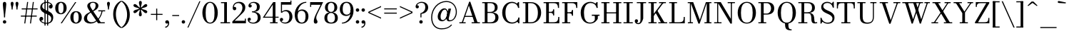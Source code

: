 SplineFontDB: 3.0
FontName: Bodoni-06-Book
FullName: Bodoni* 06 Book
FamilyName: Bodoni* 06
Weight: Book
Copyright: Copyright (c) 2020, indestructible type* (https://github.com/indestructible-type)
Version: 002.1
ItalicAngle: 0
UnderlinePosition: -200
UnderlineWidth: 0
Ascent: 1600
Descent: 400
InvalidEm: 0
LayerCount: 2
Layer: 0 0 "Back" 1
Layer: 1 0 "Fore" 0
PreferredKerning: 4
XUID: [1021 31 -699969567 16487490]
FSType: 0
OS2Version: 0
OS2_WeightWidthSlopeOnly: 0
OS2_UseTypoMetrics: 1
CreationTime: 1460762150
ModificationTime: 1580245985
PfmFamily: 17
TTFWeight: 400
TTFWidth: 5
LineGap: 0
VLineGap: 0
OS2TypoAscent: 2000
OS2TypoAOffset: 0
OS2TypoDescent: -800
OS2TypoDOffset: 0
OS2TypoLinegap: 0
OS2WinAscent: 2000
OS2WinAOffset: 0
OS2WinDescent: 800
OS2WinDOffset: 0
HheadAscent: 2000
HheadAOffset: 0
HheadDescent: -800
HheadDOffset: 0
OS2CapHeight: 1500
OS2XHeight: 920
OS2FamilyClass: 768
OS2Vendor: 'it* '
OS2UnicodeRanges: 00000001.00000000.00000000.00000000
Lookup: 1 0 0 "'ss02' Style Set 2 lookup 4" { "'ss02' Style Set 2 lookup 4-1"  } ['ss02' ('DFLT' <'dflt' > 'grek' <'dflt' > 'latn' <'dflt' > ) ]
Lookup: 1 0 0 "'ss03' Style Set 3 lookup 5" { "'ss03' Style Set 3 lookup 5-1"  } ['ss03' ('DFLT' <'dflt' > 'grek' <'dflt' > 'latn' <'dflt' > ) ]
Lookup: 1 0 0 "'ss01' Style Set 1 lookup 2" { "'ss01' Style Set 1 lookup 2-1"  } ['ss01' ('DFLT' <'dflt' > 'grek' <'dflt' > 'latn' <'dflt' > ) ]
Lookup: 5 0 0 "'calt' Contextual Alternates lookup 3" { "'calt' Contextual Alternates lookup 3-1"  } ['calt' ('DFLT' <'dflt' > 'grek' <'dflt' > 'latn' <'dflt' > ) ]
Lookup: 4 0 1 "'liga' Standard Ligatures lookup 0" { "'liga' Standard Ligatures lookup 0-1"  } ['liga' ('DFLT' <'dflt' > 'grek' <'dflt' > 'latn' <'dflt' > ) ]
Lookup: 258 0 0 "'kern' Horizontal Kerning lookup 0" { "kerning like they all do" [150,0,6] } ['kern' ('DFLT' <'dflt' > 'grek' <'dflt' > 'latn' <'dflt' > ) ]
MarkAttachClasses: 1
DEI: 91125
KernClass2: 31 27 "kerning like they all do"
 68 A backslash Agrave Aacute Acircumflex Atilde Adieresis Aring uni013B
 1 B
 117 C E Egrave Eacute Ecircumflex Edieresis Cacute Ccircumflex Cdotaccent Ccaron Emacron Ebreve Edotaccent Eogonek Ecaron
 88 D O Q Eth Ograve Oacute Ocircumflex Otilde Odieresis Oslash Dcaron Dcroat Omacron Obreve
 30 Y Yacute Ycircumflex Ydieresis
 1 G
 103 H I M N Igrave Iacute Icircumflex Idieresis Ntilde Hcircumflex Itilde Imacron Ibreve Iogonek Idotaccent
 96 J U Ugrave Uacute Ucircumflex Udieresis IJ Jcircumflex Utilde Umacron Ubreve Uring Uogonek J.alt
 11 K X uni0136
 7 R R.alt
 1 S
 21 slash V W Wcircumflex
 26 Z Zacute Zdotaccent Zcaron
 16 T uni0162 Tcaron
 125 a h m n agrave aacute acircumflex atilde adieresis aring amacron abreve aogonek hcircumflex nacute uni0146 ncaron napostrophe
 23 b c e o p thorn eogonek
 41 d l lacute uni013C lslash uniFB02 uniFB04
 9 f uniFB00
 65 g r v w y ydieresis racute uni0157 rcaron wcircumflex ycircumflex
 3 i j
 24 k x uni0137 kgreenlandic
 36 s sacute scircumflex scedilla scaron
 9 t uni0163
 9 u uogonek
 26 z zacute zdotaccent zcaron
 68 quotedbl quotesingle quoteleft quoteright quotedblleft quotedblright
 12 comma period
 15 L Lacute Lslash
 1 P
 1 F
 82 slash A Agrave Aacute Acircumflex Atilde Adieresis Aring AE Amacron Abreve Aogonek
 252 B D E F H I K L M N P R Egrave Eacute Ecircumflex Edieresis Igrave Iacute Icircumflex Idieresis Eth Ntilde Thorn Hcircumflex Itilde Imacron Ibreve Iogonek Idotaccent IJ uni0136 Lacute uni013B Lcaron Ldot Lslash Nacute Ncaron Racute uni0156 Rcaron R.alt
 150 C G O Q Ograve Oacute Ocircumflex Otilde Odieresis Oslash Cacute Ccircumflex Cdotaccent Ccaron Gcircumflex Gbreve Gdotaccent uni0122 Omacron Obreve OE
 1 J
 1 S
 15 V W Wcircumflex
 37 U Utilde Umacron Ubreve Uring Uogonek
 1 X
 1 Y
 1 Z
 16 T uni0162 Tcaron
 12 a ae aogonek
 53 b h k l hcircumflex lacute uni013C lcaron ldot lslash
 196 c d e o q ccedilla egrave eacute ecircumflex edieresis ograve oacute ocircumflex otilde odieresis oslash cacute ccircumflex cdotaccent ccaron dcaron dcroat emacron ebreve edotaccent eogonek ecaron
 41 f uniFB00 uniFB01 uniFB02 uniFB03 uniFB04
 31 g gcircumflex gbreve gdotaccent
 93 i j igrave iacute icircumflex idieresis itilde imacron ibreve iogonek dotlessi ij jcircumflex
 49 m n r nacute uni0146 ncaron racute uni0157 rcaron
 16 t uni0163 tcaron
 39 p u utilde umacron ubreve uring uogonek
 29 v w y wcircumflex ycircumflex
 1 x
 26 z zacute zdotaccent zcaron
 68 quotedbl quotesingle quoteleft quoteright quotedblleft quotedblright
 12 comma period
 36 s sacute scircumflex scedilla scaron
 0 {} 0 {} 0 {} 0 {} 0 {} 0 {} 0 {} 0 {} 0 {} 0 {} 0 {} 0 {} 0 {} 0 {} 0 {} 0 {} 0 {} 0 {} 0 {} 0 {} 0 {} 0 {} 0 {} 0 {} 0 {} 0 {} 0 {} 0 {} 20 {} 0 {} -180 {} 0 {} 0 {} -244 {} -180 {} 20 {} -300 {} 10 {} -122 {} -40 {} 0 {} -49 {} 0 {} 0 {} 0 {} 0 {} -80 {} -80 {} -98 {} 0 {} 0 {} -260 {} 0 {} 0 {} 0 {} -141 {} -40 {} 0 {} -20 {} -20 {} -20 {} -40 {} -141 {} -160 {} -20 {} 0 {} 0 {} 0 {} 0 {} 0 {} -20 {} 0 {} 0 {} -40 {} 0 {} 0 {} 0 {} 0 {} -61 {} 0 {} -20 {} 0 {} 0 {} 0 {} -20 {} 0 {} -20 {} 0 {} 0 {} 0 {} 0 {} 0 {} 0 {} 0 {} 0 {} 0 {} 0 {} 0 {} 0 {} 0 {} -61 {} -61 {} -40 {} 0 {} 0 {} 0 {} 0 {} 0 {} 0 {} -240 {} -40 {} 20 {} -100 {} 0 {} -141 {} -61 {} -200 {} -240 {} -20 {} 0 {} -24 {} -40 {} 10 {} 0 {} 0 {} 0 {} 0 {} 0 {} 0 {} 20 {} 0 {} 0 {} 0 {} -100 {} 0 {} 0 {} -300 {} 0 {} -160 {} -141 {} -80 {} 40 {} 0 {} -61 {} 40 {} -20 {} 20 {} -171 {} 0 {} -171 {} -171 {} -220 {} 24 {} -146 {} -146 {} -146 {} -146 {} -146 {} -146 {} 0 {} -260 {} -146 {} 0 {} -170 {} -40 {} 40 {} -70 {} -40 {} -100 {} -80 {} -160 {} -100 {} -61 {} 0 {} -20 {} -40 {} 40 {} -61 {} 0 {} -40 {} 0 {} -20 {} 0 {} -40 {} -61 {} 40 {} -61 {} -61 {} 0 {} 0 {} 0 {} 0 {} -61 {} 0 {} -20 {} 0 {} 0 {} 0 {} 0 {} 0 {} 40 {} -20 {} 0 {} -20 {} 0 {} 0 {} 0 {} 0 {} -20 {} -61 {} -20 {} 0 {} 20 {} 0 {} 0 {} 0 {} 0 {} -240 {} 0 {} -61 {} -100 {} -61 {} 40 {} 20 {} -61 {} 0 {} 0 {} 0 {} 0 {} 0 {} 0 {} 0 {} 0 {} 0 {} -24 {} 0 {} 0 {} 0 {} -61 {} 0 {} 0 {} -141 {} 0 {} 0 {} 20 {} 0 {} -200 {} 0 {} 0 {} -40 {} -40 {} 40 {} -61 {} 0 {} 0 {} -10 {} 0 {} -24 {} 20 {} 0 {} 20 {} 20 {} -80 {} -49 {} -98 {} 40 {} 40 {} -61 {} 0 {} 0 {} 0 {} 20 {} 20 {} -61 {} 0 {} 0 {} -100 {} -120 {} 20 {} -200 {} 20 {} 0 {} -20 {} 10 {} -61 {} 10 {} -20 {} 0 {} 0 {} -80 {} -80 {} -40 {} 20 {} 20 {} -61 {} 0 {} 0 {} 0 {} -141 {} -40 {} 0 {} 0 {} -40 {} -61 {} -61 {} -100 {} -100 {} -61 {} 0 {} -20 {} 0 {} 0 {} 0 {} -40 {} 0 {} -20 {} 0 {} -40 {} -61 {} -61 {} 0 {} -61 {} -40 {} 0 {} 0 {} -244 {} 0 {} -98 {} -223 {} -44 {} 0 {} 0 {} -52 {} 0 {} 0 {} 0 {} -146 {} 0 {} -146 {} -122 {} -146 {} -40 {} -146 {} -98 {} -146 {} -98 {} -141 {} -146 {} 0 {} -380 {} -146 {} 0 {} 0 {} 0 {} -40 {} 40 {} -40 {} 0 {} 0 {} 0 {} 0 {} 20 {} 0 {} 0 {} 0 {} 0 {} 0 {} -40 {} 0 {} 0 {} -40 {} -61 {} -100 {} 0 {} 20 {} -40 {} 0 {} 0 {} 0 {} -180 {} 40 {} -20 {} -61 {} 0 {} 40 {} 20 {} -40 {} 40 {} 0 {} 0 {} -100 {} 0 {} -100 {} 0 {} -73 {} 0 {} -73 {} 0 {} -141 {} 0 {} -98 {} 0 {} 61 {} -180 {} -98 {} 0 {} 0 {} 0 {} -80 {} 40 {} 0 {} -340 {} -100 {} 0 {} -340 {} 0 {} -180 {} 0 {} 0 {} -29 {} 0 {} -20 {} 0 {} 0 {} -20 {} -49 {} -61 {} 0 {} 20 {} -61 {} 0 {} 0 {} 0 {} -100 {} -61 {} 0 {} 0 {} 0 {} -300 {} -61 {} -61 {} -340 {} -40 {} -200 {} 0 {} -29 {} 0 {} 0 {} 0 {} 0 {} -29 {} -10 {} -20 {} -29 {} -40 {} 0 {} -141 {} 0 {} 0 {} 0 {} 0 {} 0 {} -40 {} 0 {} 0 {} -61 {} -80 {} 0 {} -100 {} 0 {} -61 {} -20 {} 0 {} -29 {} 0 {} -40 {} 0 {} 0 {} -40 {} -40 {} -61 {} 0 {} 0 {} -61 {} 0 {} 0 {} 0 {} 0 {} 141 {} 61 {} 61 {} 120 {} 180 {} 160 {} 120 {} 141 {} 160 {} 180 {} -61 {} 141 {} -61 {} 0 {} -80 {} 0 {} 0 {} 0 {} 0 {} 40 {} 0 {} 0 {} 141 {} 0 {} 0 {} 0 {} -141 {} -20 {} 0 {} -180 {} -61 {} -200 {} -80 {} -100 {} -340 {} -80 {} -300 {} -29 {} -61 {} 0 {} 20 {} -20 {} 0 {} 20 {} 40 {} 0 {} 40 {} 0 {} 0 {} 0 {} -141 {} -40 {} 0 {} 0 {} 0 {} -61 {} 0 {} 0 {} -61 {} -61 {} 0 {} -80 {} 0 {} -61 {} -20 {} 0 {} -20 {} 0 {} -40 {} 0 {} 0 {} -20 {} -29 {} 0 {} 0 {} 0 {} -80 {} 0 {} 0 {} 0 {} 40 {} 40 {} 0 {} 40 {} 0 {} -260 {} -100 {} 40 {} -300 {} 61 {} -200 {} -40 {} 40 {} -20 {} 40 {} -20 {} 0 {} 0 {} 0 {} -40 {} 0 {} 0 {} 40 {} -61 {} 0 {} 0 {} 0 {} -61 {} -61 {} -61 {} 0 {} 0 {} -300 {} -80 {} -61 {} -340 {} 0 {} -200 {} -20 {} -40 {} 0 {} 0 {} -20 {} 0 {} -40 {} 0 {} -40 {} -20 {} -40 {} -20 {} -80 {} -40 {} 0 {} 0 {} -61 {} 0 {} 0 {} 61 {} 0 {} -200 {} -61 {} 0 {} -260 {} 0 {} -80 {} 20 {} 0 {} 0 {} 0 {} 0 {} 0 {} 0 {} 0 {} -20 {} 0 {} 0 {} 0 {} -40 {} 0 {} 0 {} 0 {} 0 {} 0 {} -61 {} 0 {} 0 {} -260 {} -120 {} 0 {} -320 {} 40 {} -141 {} -40 {} 0 {} -20 {} 0 {} 0 {} 0 {} 0 {} -20 {} -61 {} -61 {} 0 {} 0 {} -61 {} 0 {} 0 {} 0 {} 0 {} 0 {} 0 {} 0 {} 0 {} -240 {} -61 {} 0 {} -300 {} 0 {} -141 {} 20 {} 0 {} 0 {} 0 {} 0 {} 0 {} 0 {} 0 {} 0 {} 20 {} 0 {} 0 {} 0 {} 0 {} 0 {} 0 {} -340 {} 0 {} -61 {} -100 {} -40 {} 0 {} 0 {} -40 {} 0 {} 0 {} 0 {} -141 {} 0 {} -100 {} 0 {} -100 {} 0 {} 0 {} 0 {} 0 {} 0 {} 0 {} -61 {} 0 {} -61 {} -80 {} 0 {} 0 {} 0 {} -61 {} 61 {} 0 {} -340 {} -61 {} 0 {} -340 {} 0 {} -200 {} 0 {} 0 {} 0 {} 0 {} 0 {} 0 {} 0 {} -100 {} -61 {} -200 {} 0 {} 0 {} -61 {} 0 {} 0 {} 0 {} 0 {} 0 {} -20 {} 20 {} 0 {} -260 {} -80 {} 20 {} -200 {} 40 {} -120 {} 0 {} 0 {} 0 {} 0 {} 0 {} 0 {} 0 {} -20 {} -40 {} -100 {} 40 {} 40 {} -260 {} 0 {} 0 {} 0 {} -300 {} -61 {} 0 {} -141 {} 0 {} -61 {} -61 {} -120 {} -80 {} 0 {} 61 {} -73 {} -61 {} -80 {} 0 {} -80 {} 0 {} 0 {} 0 {} 0 {} 0 {} 0 {} -40 {} 0 {} 0 {} -49 {} 0 {} -340 {} 0 {} -20 {} -61 {} -20 {} 40 {} 20 {} -40 {} 0 {} 0 {} 0 {} -146 {} 0 {} -146 {} -80 {} -200 {} 0 {} -98 {} 0 {} -200 {} -141 {} -200 {} -200 {} 0 {} -320 {} -240 {}
ContextSub2: class "'calt' Contextual Alternates lookup 3-1" 4 4 4 3
  Class: 1 R
  Class: 5 R.alt
  Class: 39 A B D E F H I K M N P b f h i k l m n r
  BClass: 1 R
  BClass: 5 R.alt
  BClass: 39 A B D E F H I K M N P b f h i k l m n r
  FClass: 1 R
  FClass: 5 R.alt
  FClass: 39 A B D E F H I K M N P b f h i k l m n r
 2 0 0
  ClsList: 1 3
  BClsList:
  FClsList:
 1
  SeqLookup: 0 "'ss01' Style Set 1 lookup 2"
 2 0 0
  ClsList: 1 1
  BClsList:
  FClsList:
 1
  SeqLookup: 0 "'ss01' Style Set 1 lookup 2"
 2 0 0
  ClsList: 1 2
  BClsList:
  FClsList:
 1
  SeqLookup: 0 "'ss01' Style Set 1 lookup 2"
  ClassNames: "All_Others" "1" "2" "3"
  BClassNames: "All_Others" "1" "2" "3"
  FClassNames: "All_Others" "1" "2" "3"
EndFPST
LangName: 1033 "" "" "Book" "" "" "" "" "" "" "" "" "" "" "-----------------------------------------------------------+AAoA-SIL OPEN FONT LICENSE Version 1.1 - 26 February 2007+AAoA------------------------------------------------------------+AAoACgAA-PREAMBLE+AAoA-The goals of the Open Font License (OFL) are to stimulate worldwide+AAoA-development of collaborative font projects, to support the font creation+AAoA-efforts of academic and linguistic communities, and to provide a free and+AAoA-open framework in which fonts may be shared and improved in partnership+AAoA-with others.+AAoACgAA-The OFL allows the licensed fonts to be used, studied, modified and+AAoA-redistributed freely as long as they are not sold by themselves. The+AAoA-fonts, including any derivative works, can be bundled, embedded, +AAoA-redistributed and/or sold with any software provided that any reserved+AAoA-names are not used by derivative works. The fonts and derivatives,+AAoA-however, cannot be released under any other type of license. The+AAoA-requirement for fonts to remain under this license does not apply+AAoA-to any document created using the fonts or their derivatives.+AAoACgAA-DEFINITIONS+AAoAIgAA-Font Software+ACIA refers to the set of files released by the Copyright+AAoA-Holder(s) under this license and clearly marked as such. This may+AAoA-include source files, build scripts and documentation.+AAoACgAi-Original Version+ACIA refers to the collection of Font Software components as+AAoA-distributed by the Copyright Holder(s).+AAoACgAi-Modified Version+ACIA refers to any derivative made by adding to, deleting,+AAoA-or substituting -- in part or in whole -- any of the components of the+AAoA-Original Version, by changing formats or by porting the Font Software to a+AAoA-new environment.+AAoACgAi-Author+ACIA refers to any designer, engineer, programmer, technical+AAoA-writer or other person who contributed to the Font Software.+AAoACgAA-PERMISSION & CONDITIONS+AAoA-Permission is hereby granted, free of charge, to any person obtaining+AAoA-a copy of the Font Software, to use, study, copy, merge, embed, modify,+AAoA-redistribute, and sell modified and unmodified copies of the Font+AAoA-Software, subject to the following conditions:+AAoACgAA-1) Neither the Font Software nor any of its individual components,+AAoA-in Original or Modified Versions, may be sold by itself.+AAoACgAA-2) Original or Modified Versions of the Font Software may be bundled,+AAoA-redistributed and/or sold with any software, provided that each copy+AAoA-contains the above copyright notice and this license. These can be+AAoA-included either as stand-alone text files, human-readable headers or+AAoA-in the appropriate machine-readable metadata fields within text or+AAoA-binary files as long as those fields can be easily viewed by the user.+AAoACgAA-4) The name(s) of the Copyright Holder(s) or the Author(s) of the Font+AAoA-Software shall not be used to promote, endorse or advertise any+AAoA-Modified Version, except to acknowledge the contribution(s) of the+AAoA-Copyright Holder(s) and the Author(s) or with their explicit written+AAoA-permission.+AAoACgAA-5) The Font Software, modified or unmodified, in part or in whole,+AAoA-must be distributed entirely under this license, and must not be+AAoA-distributed under any other license. The requirement for fonts to+AAoA-remain under this license does not apply to any document created+AAoA-using the Font Software.+AAoACgAA-TERMINATION+AAoA-This license becomes null and void if any of the above conditions are+AAoA-not met.+AAoACgAA-DISCLAIMER+AAoA-THE FONT SOFTWARE IS PROVIDED +ACIA-AS IS+ACIA, WITHOUT WARRANTY OF ANY KIND,+AAoA-EXPRESS OR IMPLIED, INCLUDING BUT NOT LIMITED TO ANY WARRANTIES OF+AAoA-MERCHANTABILITY, FITNESS FOR A PARTICULAR PURPOSE AND NONINFRINGEMENT+AAoA-OF COPYRIGHT, PATENT, TRADEMARK, OR OTHER RIGHT. IN NO EVENT SHALL THE+AAoA-COPYRIGHT HOLDER BE LIABLE FOR ANY CLAIM, DAMAGES OR OTHER LIABILITY,+AAoA-INCLUDING ANY GENERAL, SPECIAL, INDIRECT, INCIDENTAL, OR CONSEQUENTIAL+AAoA-DAMAGES, WHETHER IN AN ACTION OF CONTRACT, TORT OR OTHERWISE, ARISING+AAoA-FROM, OUT OF THE USE OR INABILITY TO USE THE FONT SOFTWARE OR FROM+AAoA-OTHER DEALINGS IN THE FONT SOFTWARE." "http://scripts.sil.org/OFL" "" "Bodoni* 06"
Encoding: UnicodeBmp
UnicodeInterp: none
NameList: AGL For New Fonts
DisplaySize: -96
AntiAlias: 1
FitToEm: 0
WinInfo: 64 16 4
BeginPrivate: 0
EndPrivate
Grid
-2000 -300 m 0
 4000 -300 l 1024
-2000 1120 m 0
 4000 1120 l 1024
  Named: "Numbers"
-2000 -500 m 0
 4000 -500 l 1024
  Named: "Decenders"
-2000 920 m 0
 4000 920 l 1024
  Named: "LOWER CASE"
-2000 -20 m 0
 4000 -20 l 1024
  Named: "Overflow"
-1982 1500 m 0
 4018 1500 l 1024
  Named: "CAPITAL HIGHT"
EndSplineSet
TeXData: 1 0 0 314572 157286 104857 545260 1048576 104857 783286 444596 497025 792723 393216 433062 380633 303038 157286 324010 404750 52429 2506097 1059062 262144
BeginChars: 65540 353

StartChar: ampersand
Encoding: 38 38 0
GlifName: ampersand
Width: 1607
Flags: HMW
LayerCount: 2
Fore
SplineSet
711 835 m 9
 670 887 l 1
 766 946 902 1056 902 1260 c 0
 902 1355 868 1457 718 1457 c 0
 564 1457 512 1384 512 1279 c 0
 512 1209 562 1108 648 980 c 2
 1260 73 l 5
 1538 73 l 5
 1538 0 l 1
 1070 0 l 1
 408 980 l 2
 356 1056 316 1157 316 1227 c 0
 316 1407 486 1520 718 1520 c 0
 932 1520 1095 1415 1095 1255 c 0
 1095 1038 922 944 711 835 c 9
545 818 m 1
 573 762 l 1
 402 670 300 576 300 355 c 0
 300 195 430 74 618 74 c 0
 971 74 1278 496 1318 900 c 1
 1393 900 l 1
 1332 455 1004 -20 538 -20 c 0
 272 -20 80 115 80 346 c 0
 80 637 469 781 545 818 c 1
1088 920 m 1
 1568 920 l 1
 1568 847 l 1
 1088 847 l 1
 1088 920 l 1
EndSplineSet
EndChar

StartChar: period
Encoding: 46 46 1
GlifName: period
Width: 399
Flags: HMW
LayerCount: 2
Fore
SplineSet
80 100 m 4
 80 166 134 221 200 221 c 4
 266 221 320 166 320 100 c 4
 320 34 266 -20 200 -20 c 4
 134 -20 80 34 80 100 c 4
EndSplineSet
EndChar

StartChar: zero
Encoding: 48 48 2
GlifName: zero
Width: 1239
Flags: HMW
LayerCount: 2
Fore
SplineSet
620 -20 m 0
 294 -20 80 324 80 750 c 0
 80 1176 313 1520 620 1520 c 0
 927 1520 1160 1176 1160 750 c 0
 1160 324 946 -20 620 -20 c 0
620 1453 m 0
 372 1453 311 1113 311 750 c 0
 311 387 352 47 620 47 c 0
 888 47 930 387 930 750 c 0
 930 1113 868 1453 620 1453 c 0
EndSplineSet
EndChar

StartChar: one
Encoding: 49 49 3
GlifName: one
Width: 869
VWidth: 2309
Flags: HMW
LayerCount: 2
Fore
SplineSet
100 73 m 5
 770 73 l 5
 770 0 l 1
 100 0 l 1
 100 73 l 5
134 1500 m 1
 550 1500 l 1
 550 20 l 1
 359 20 l 1
 359 1427 l 1
 134 1427 l 1
 134 1500 l 1
EndSplineSet
EndChar

StartChar: two
Encoding: 50 50 4
GlifName: two
Width: 1099
VWidth: 2309
Flags: HMW
LayerCount: 2
Fore
SplineSet
1029 0 m 1
 80 0 l 1
 80 130 l 1
 512 557 l 2
 672 717 788 912 788 1100 c 0
 788 1313 662 1435 490 1435 c 4
 302 1435 187 1297 184 1148 c 1
 206 1162 228 1164 238 1164 c 0
 297 1164 355 1122 355 1052 c 0
 355 972 300 924 230 924 c 0
 160 924 107 980 107 1084 c 0
 107 1318 251 1520 550 1520 c 0
 832 1520 988 1341 988 1141 c 0
 988 941 908 832 801 727 c 2
 241 180 l 1
 957 180 l 1
 957 330 l 1
 1029 330 l 1
 1029 0 l 1
EndSplineSet
EndChar

StartChar: three
Encoding: 51 51 5
GlifName: three
Width: 1041
VWidth: 2309
Flags: HMW
LayerCount: 2
Fore
SplineSet
962 400 m 0
 962 140 744 -20 462 -20 c 0
 178 -20 50 123 50 268 c 4
 50 350 100 396 170 396 c 4
 231 396 277 357 277 285 c 4
 277 221 223 180 164 180 c 0
 160 180 158 181 154 181 c 1
 169 134 266 49 422 49 c 0
 660 49 760 212 760 400 c 0
 760 548 704 775 366 775 c 1
 366 820 l 1
 848 820 962 621 962 400 c 0
366 802 m 1
 366 847 l 1
 684 847 700 1054 700 1182 c 0
 700 1330 610 1448 452 1448 c 0
 319 1448 247 1389 212 1338 c 1
 215 1338 223 1338 225 1338 c 0
 284 1338 338 1302 338 1232 c 0
 338 1152 275 1121 225 1121 c 0
 164 1121 109 1163 109 1245 c 0
 109 1390 278 1518 482 1518 c 0
 705 1518 902 1403 902 1182 c 0
 902 982 828 802 366 802 c 1
EndSplineSet
EndChar

StartChar: four
Encoding: 52 52 6
GlifName: four
Width: 1189
VWidth: 2309
Flags: HMW
LayerCount: 2
Fore
SplineSet
1100 73 m 1
 1100 0 l 1
 570 0 l 1
 570 73 l 1
 760 73 l 1
 760 1316 l 5
 196 467 l 1
 1170 467 l 1
 1170 394 l 1
 59 394 l 1
 790 1500 l 1
 950 1500 l 1
 950 73 l 1
 1100 73 l 1
EndSplineSet
Substitution2: "'ss03' Style Set 3 lookup 5-1" four.alt
EndChar

StartChar: five
Encoding: 53 53 7
GlifName: five
Width: 1000
VWidth: 2309
Flags: HMW
LayerCount: 2
Fore
SplineSet
870 1320 m 1
 207 1320 l 1
 207 754 l 1
 134 754 l 1
 134 1500 l 1
 797 1500 l 1
 797 1609 l 1
 870 1609 l 1
 870 1320 l 1
163 168 m 5
 183 122 244 55 412 55 c 0
 670 55 730 272 730 460 c 0
 730 689 638 851 460 851 c 0
 310 851 250 800 221 754 c 1
 154 754 l 1
 186 828 302 939 504 939 c 0
 766 939 939 760 939 460 c 0
 939 200 734 -20 432 -20 c 0
 228 -20 61 113 61 258 c 0
 61 340 113 382 174 382 c 0
 224 382 288 350 288 270 c 0
 288 200 233 160 174 160 c 0
 153 160 175 164 163 168 c 5
EndSplineSet
EndChar

StartChar: six
Encoding: 54 54 8
GlifName: six
Width: 1119
VWidth: 2309
Flags: HMW
LayerCount: 2
Fore
SplineSet
859 500 m 4
 859 768 756 889 578 889 c 4
 412 889 300 782 300 561 c 5
 238 561 l 5
 238 795 360 980 622 980 c 4
 824 980 1061 840 1061 500 c 4
 1061 200 890 -20 588 -20 c 4
 286 -20 100 200 100 620 c 4
 100 1106 465 1520 910 1520 c 5
 910 1453 l 5
 562 1453 311 1084 311 740 c 5
 300 561 l 5
 300 293 376 53 594 53 c 4
 812 53 859 271 859 500 c 4
EndSplineSet
EndChar

StartChar: seven
Encoding: 55 55 9
GlifName: seven
Width: 1009
VWidth: 2309
Flags: HMW
LayerCount: 2
Fore
SplineSet
336 152 m 0
 336 310 419 518 530 736 c 4
 608 886 730 1137 812 1311 c 5
 153 1311 l 1
 153 1160 l 1
 80 1160 l 1
 80 1500 l 1
 990 1500 l 1
 990 1500 755 1013 618 736 c 0
 526 548 510 472 510 384 c 0
 510 238 596 208 596 116 c 0
 596 42 556 -20 468 -20 c 0
 390 -20 336 13 336 152 c 0
EndSplineSet
EndChar

StartChar: eight
Encoding: 56 56 10
GlifName: eight
Width: 1099
VWidth: 2309
Flags: HMW
LayerCount: 2
Fore
SplineSet
320 1120 m 0
 320 952 372 807 550 807 c 4
 728 807 779 952 779 1120 c 0
 779 1288 728 1447 550 1447 c 0
 372 1447 320 1288 320 1120 c 0
120 1120 m 0
 120 1341 268 1520 550 1520 c 0
 832 1520 980 1341 980 1120 c 0
 980 899 832 760 550 760 c 0
 268 760 120 899 120 1120 c 0
279 380 m 0
 279 192 352 53 550 53 c 0
 748 53 820 192 820 380 c 0
 820 568 748 733 550 733 c 0
 352 733 279 568 279 380 c 0
80 380 m 0
 80 620 228 779 550 779 c 0
 872 779 1020 620 1020 380 c 0
 1020 140 872 -20 550 -20 c 0
 228 -20 80 140 80 380 c 0
EndSplineSet
EndChar

StartChar: nine
Encoding: 57 57 11
GlifName: nine
Width: 1119
VWidth: 2309
Flags: HMW
LayerCount: 2
Fore
Refer: 8 54 S -1 1.22465e-16 -1.22465e-16 -1 1120 1500 2
EndChar

StartChar: A
Encoding: 65 65 12
GlifName: A_
Width: 1611
Flags: HMW
LayerCount: 2
Fore
SplineSet
86 73 m 1
 526 73 l 1
 526 0 l 1
 86 0 l 1
 86 73 l 1
945 73 m 1
 1525 73 l 1
 1525 0 l 1
 945 0 l 1
 945 73 l 1
461 526 m 1
 1121 526 l 1
 1121 453 l 1
 461 453 l 1
 461 526 l 1
754 1256 m 1
 318 0 l 1
 234 0 l 1
 776 1529 l 1
 851 1529 l 1
 1381 0 l 1
 1160 0 l 1
 754 1256 l 1
EndSplineSet
EndChar

StartChar: B
Encoding: 66 66 13
GlifName: B_
Width: 1362
Flags: HMW
LayerCount: 2
Fore
SplineSet
666 760 m 2
 446 760 l 1
 446 807 l 5
 666 807 l 6
 818 807 967 871 967 1109 c 0
 967 1347 818 1427 666 1427 c 2
 86 1427 l 1
 86 1500 l 1
 666 1500 l 2
 968 1500 1166 1390 1166 1130 c 0
 1166 870 988 760 666 760 c 2
267 1500 m 1
 457 1500 l 1
 457 0 l 1
 267 0 l 1
 267 1500 l 1
707 0 m 2
 86 0 l 1
 86 73 l 1
 687 73 l 2
 859 73 1006 182 1006 420 c 0
 1006 658 859 734 687 734 c 2
 446 734 l 1
 446 779 l 1
 707 779 l 2
 989 779 1227 680 1227 420 c 0
 1227 120 1029 0 707 0 c 2
EndSplineSet
EndChar

StartChar: C
Encoding: 67 67 14
GlifName: C_
Width: 1522
Flags: HMW
LayerCount: 2
Fore
SplineSet
1256 1500 m 1
 1320 1500 l 1
 1320 1090 l 5
 1263 1192 1201 1308 1156 1380 c 5
 1256 1500 l 1
1320 1090 m 1
 1246 1090 l 1
 1226 1315 1044 1438 836 1438 c 0
 488 1438 366 1113 366 750 c 0
 366 387 488 62 836 62 c 0
 1084 62 1247 206 1267 410 c 1
 1340 410 l 1
 1340 164 1102 -20 816 -20 c 0
 410 -20 137 305 137 750 c 0
 137 1195 410 1520 816 1520 c 0
 1072 1520 1320 1336 1320 1090 c 1
1340 410 m 1
 1340 0 l 1
 1276 0 l 1
 1176 141 l 1
 1230 225 1280 287 1340 410 c 1
EndSplineSet
EndChar

StartChar: D
Encoding: 68 68 15
GlifName: D_
Width: 1502
Flags: HMW
LayerCount: 2
Fore
SplineSet
267 1500 m 5
 457 1500 l 5
 457 0 l 5
 267 0 l 5
 267 1500 l 5
646 0 m 6
 86 0 l 5
 86 73 l 5
 646 73 l 6
 1014 73 1137 387 1137 750 c 4
 1137 1113 994 1427 646 1427 c 6
 86 1427 l 5
 86 1500 l 5
 646 1500 l 6
 1091 1500 1366 1176 1366 750 c 4
 1366 324 1072 0 646 0 c 6
EndSplineSet
EndChar

StartChar: E
Encoding: 69 69 16
GlifName: E_
Width: 1305
Flags: HMW
LayerCount: 2
Fore
SplineSet
1116 450 m 1
 1189 450 l 1
 1189 0 l 1
 86 0 l 1
 86 73 l 1
 776 73 l 2
 1049 73 1116 196 1116 450 c 1
267 1500 m 1
 457 1500 l 1
 457 0 l 1
 267 0 l 1
 267 1500 l 1
86 1500 m 5
 1170 1500 l 5
 1170 1090 l 5
 1096 1090 l 5
 1096 1304 1031 1427 797 1427 c 6
 86 1427 l 5
 86 1500 l 5
756 557 m 1
 756 691 689 739 576 739 c 2
 416 739 l 1
 416 812 l 1
 576 812 l 2
 689 812 756 852 756 986 c 1
 830 986 l 1
 830 557 l 1
 756 557 l 1
EndSplineSet
EndChar

StartChar: F
Encoding: 70 70 17
GlifName: F_
Width: 1265
Flags: HMW
LayerCount: 2
Fore
SplineSet
86 1500 m 1
 1149 1500 l 1
 1149 1090 l 1
 1076 1090 l 1
 1076 1304 1010 1427 776 1427 c 2
 86 1427 l 1
 86 1500 l 1
86 73 m 1
 656 73 l 1
 656 0 l 1
 86 0 l 1
 86 73 l 1
267 1500 m 1
 457 1500 l 1
 457 0 l 1
 267 0 l 1
 267 1500 l 1
776 536 m 1
 776 670 721 710 547 710 c 2
 416 710 l 1
 416 782 l 1
 547 782 l 2
 721 782 776 811 776 945 c 1
 850 945 l 1
 850 536 l 1
 776 536 l 1
EndSplineSet
EndChar

StartChar: G
Encoding: 71 71 18
GlifName: G_
Width: 1532
Flags: HMW
LayerCount: 2
Fore
SplineSet
1320 1090 m 5
 1264 1178 1211 1281 1156 1380 c 5
 1256 1500 l 1
 1320 1500 l 1
 1320 1090 l 5
916 611 m 1
 1457 611 l 1
 1457 529 l 1
 916 529 l 1
 916 611 l 1
1127 561 m 1
 1336 561 l 1
 1336 330 l 1
 1275 204 1113 -20 787 -20 c 0
 371 -20 137 305 137 750 c 0
 137 1195 410 1520 816 1520 c 0
 1072 1520 1320 1336 1320 1090 c 1
 1246 1090 l 1
 1226 1315 1044 1437 836 1437 c 0
 488 1437 366 1113 366 750 c 0
 366 387 449 54 787 54 c 0
 1035 54 1107 206 1127 250 c 1
 1127 561 l 1
EndSplineSet
EndChar

StartChar: H
Encoding: 72 72 19
GlifName: H_
Width: 1572
Flags: HMW
LayerCount: 2
Fore
SplineSet
416 777 m 1
 1156 777 l 1
 1156 703 l 1
 416 703 l 1
 416 777 l 1
916 73 m 1
 1486 73 l 1
 1486 0 l 1
 916 0 l 1
 916 73 l 1
86 73 m 1
 656 73 l 1
 656 0 l 1
 86 0 l 1
 86 73 l 1
916 1500 m 1
 1486 1500 l 1
 1486 1427 l 1
 916 1427 l 1
 916 1500 l 1
86 1500 m 1
 656 1500 l 1
 656 1427 l 1
 86 1427 l 1
 86 1500 l 1
1116 1500 m 1
 1307 1500 l 1
 1307 0 l 1
 1116 0 l 1
 1116 1500 l 1
267 1500 m 1
 457 1500 l 1
 457 0 l 1
 267 0 l 1
 267 1500 l 1
EndSplineSet
EndChar

StartChar: I
Encoding: 73 73 20
GlifName: I_
Width: 822
Flags: HMW
LayerCount: 2
Fore
SplineSet
86 73 m 1
 736 73 l 1
 736 0 l 1
 86 0 l 1
 86 73 l 1
86 1500 m 1
 736 1500 l 5
 736 1427 l 1
 86 1427 l 1
 86 1500 l 1
307 1500 m 1
 496 1500 l 1
 496 0 l 1
 307 0 l 1
 307 1500 l 1
EndSplineSet
EndChar

StartChar: J
Encoding: 74 74 21
GlifName: J_
Width: 954
Flags: HMW
LayerCount: 2
Fore
SplineSet
219 1500 m 1
 868 1500 l 1
 868 1427 l 1
 219 1427 l 1
 219 1500 l 1
479 1500 m 1
 668 1500 l 1
 668 340 l 1
 628 199 546 -61 318 -61 c 4
 164 -61 76 55 76 155 c 0
 76 239 129 285 190 285 c 0
 240 285 303 250 303 168 c 0
 303 132 292 107 274 88 c 0
 253 67 233 60 211 55 c 1
 229 37 260 14 309 14 c 0
 452 14 479 101 479 380 c 2
 479 1500 l 1
EndSplineSet
Substitution2: "'ss02' Style Set 2 lookup 4-1" J.alt
EndChar

StartChar: K
Encoding: 75 75 22
GlifName: K_
Width: 1462
Flags: HMW
LayerCount: 2
Fore
SplineSet
86 73 m 1
 656 73 l 1
 656 0 l 1
 86 0 l 1
 86 73 l 1
86 1500 m 1
 656 1500 l 1
 656 1427 l 1
 86 1427 l 1
 86 1500 l 1
267 1500 m 1
 457 1500 l 1
 457 0 l 1
 267 0 l 1
 267 1500 l 1
385 434 m 5
 280 434 l 1
 1068 1496 l 1
 1173 1496 l 5
 385 434 l 5
776 73 m 1
 1396 73 l 1
 1396 0 l 1
 776 0 l 1
 776 73 l 1
1307 1427 m 1
 826 1427 l 1
 826 1500 l 1
 1307 1500 l 1
 1307 1427 l 1
1240 0 m 1
 1000 0 l 1
 564 779 l 1
 692 926 l 1
 1240 0 l 1
EndSplineSet
EndChar

StartChar: L
Encoding: 76 76 23
GlifName: L_
Width: 1275
Flags: HMW
LayerCount: 2
Fore
SplineSet
267 1500 m 1
 457 1500 l 1
 457 0 l 1
 267 0 l 1
 267 1500 l 1
86 1500 m 1
 637 1500 l 1
 637 1427 l 1
 86 1427 l 1
 86 1500 l 1
1180 0 m 1
 86 0 l 1
 86 73 l 1
 767 73 l 2
 1081 73 1106 196 1106 450 c 1
 1180 450 l 1
 1180 0 l 1
EndSplineSet
EndChar

StartChar: M
Encoding: 77 77 24
GlifName: M_
Width: 1833
Flags: HMW
LayerCount: 2
Fore
SplineSet
1747 1500 m 1
 1747 1427 l 1
 1607 1427 l 1
 1607 0 l 1
 1417 0 l 1
 1417 1500 l 1
 1747 1500 l 1
96 73 m 1
 453 73 l 1
 453 0 l 1
 96 0 l 1
 96 73 l 1
1257 73 m 1
 1747 73 l 1
 1747 0 l 1
 1257 0 l 1
 1257 73 l 1
934 240 m 5
 1359 1500 l 1
 1438 1500 l 1
 923 -20 l 1
 832 -20 l 1
 275 1500 l 1
 468 1500 l 1
 934 240 l 5
236 1427 m 1
 86 1427 l 1
 86 1500 l 1
 313 1500 l 1
 313 0 l 1
 236 0 l 1
 236 1427 l 1
EndSplineSet
EndChar

StartChar: N
Encoding: 78 78 25
GlifName: N_
Width: 1628
Flags: HMW
LayerCount: 2
Fore
SplineSet
1256 1500 m 1
 1332 1500 l 1
 1332 -20 l 1
 1229 -20 l 1
 320 1500 l 1
 550 1500 l 1
 1256 314 l 1
 1256 1500 l 1
1035 1500 m 1
 1543 1500 l 1
 1543 1427 l 1
 1035 1427 l 1
 1035 1500 l 1
86 73 m 1
 604 73 l 1
 604 0 l 1
 86 0 l 1
 86 73 l 1
297 1427 m 1
 86 1427 l 1
 86 1500 l 1
 373 1500 l 1
 373 0 l 1
 297 0 l 1
 297 1427 l 1
EndSplineSet
EndChar

StartChar: O
Encoding: 79 79 26
GlifName: O_
Width: 1552
Flags: HMW
LayerCount: 2
Fore
SplineSet
776 -20 m 0
 370 -20 137 324 137 750 c 0
 137 1176 389 1520 776 1520 c 0
 1163 1520 1416 1176 1416 750 c 0
 1416 324 1182 -20 776 -20 c 0
776 1453 m 0
 448 1453 366 1113 366 750 c 0
 366 387 428 47 776 47 c 4
 1124 47 1187 387 1187 750 c 0
 1187 1113 1104 1453 776 1453 c 0
EndSplineSet
EndChar

StartChar: P
Encoding: 80 80 27
GlifName: P_
Width: 1322
Flags: HMW
LayerCount: 2
Fore
SplineSet
267 1500 m 5
 457 1500 l 5
 457 0 l 5
 267 0 l 5
 267 1500 l 5
86 73 m 5
 637 73 l 5
 637 0 l 5
 86 0 l 5
 86 73 l 5
676 619 m 6
 416 619 l 5
 416 691 l 5
 676 691 l 6
 867 691 977 881 977 1059 c 4
 977 1237 867 1427 676 1427 c 6
 86 1427 l 5
 86 1500 l 5
 676 1500 l 6
 1037 1500 1196 1319 1196 1059 c 4
 1196 799 1037 619 676 619 c 6
EndSplineSet
EndChar

StartChar: Q
Encoding: 81 81 28
GlifName: Q_
Width: 1552
Flags: HMW
LayerCount: 2
Fore
SplineSet
776 -20 m 0
 370 -20 137 324 137 750 c 0
 137 1176 389 1520 776 1520 c 0
 1163 1520 1416 1176 1416 750 c 0
 1416 324 1182 -20 776 -20 c 0
776 1453 m 0
 448 1453 366 1113 366 750 c 0
 366 387 428 47 776 47 c 0
 1124 47 1187 387 1187 750 c 0
 1187 1113 1104 1453 776 1453 c 0
1116 -427 m 1
 1116 -500 l 1
 690 -500 656 -346 656 0 c 5
 732 0 811 0 887 0 c 5
 887 -363 928 -427 1116 -427 c 1
EndSplineSet
EndChar

StartChar: R
Encoding: 82 82 29
GlifName: R_
Width: 1492
Flags: HMW
LayerCount: 2
Fore
SplineSet
746 740 m 2
 446 740 l 1
 446 781 l 1
 746 781 l 2
 937 781 1047 887 1047 1105 c 0
 1047 1323 937 1427 746 1427 c 2
 86 1427 l 1
 86 1500 l 1
 746 1500 l 2
 1048 1500 1246 1365 1246 1105 c 0
 1246 845 1068 740 746 740 c 2
86 73 m 1
 717 73 l 1
 717 0 l 1
 86 0 l 1
 86 73 l 1
307 1500 m 1
 496 1500 l 1
 496 0 l 1
 307 0 l 1
 307 1500 l 1
1416 21 m 1
 1384 3 1308 -10 1236 -10 c 0
 770 -10 1228 709 736 709 c 2
 446 709 l 1
 446 746 l 1
 776 746 l 2
 1422 746 1075 68 1297 68 c 0
 1339 68 1364 78 1391 90 c 5
 1416 21 l 1
EndSplineSet
Substitution2: "'ss01' Style Set 1 lookup 2-1" R.alt
EndChar

StartChar: S
Encoding: 83 83 30
GlifName: S_
Width: 1187
Flags: HMW
LayerCount: 2
Fore
SplineSet
1072 1109 m 1
 1000 1109 l 1
 960 1332 811 1441 623 1441 c 0
 432 1441 335 1349 335 1210 c 0
 335 840 1119 940 1119 400 c 0
 1119 140 942 -29 660 -29 c 0
 363 -29 185 151 137 391 c 1
 209 391 l 1
 249 193 397 47 640 47 c 0
 852 47 975 151 975 330 c 0
 975 740 189 630 189 1150 c 0
 189 1371 368 1520 604 1520 c 0
 840 1520 1032 1377 1072 1109 c 1
1010 1520 m 1
 1072 1520 l 1
 1072 1109 l 1
 1031 1186 976 1284 920 1380 c 1
 1010 1520 l 1
199 -20 m 1
 137 -20 l 1
 137 391 l 5
 195 298 237 213 283 128 c 5
 199 -20 l 1
EndSplineSet
EndChar

StartChar: T
Encoding: 84 84 31
GlifName: T_
Width: 1428
Flags: HMW
LayerCount: 2
Fore
SplineSet
399 73 m 1
 1029 73 l 1
 1029 0 l 1
 399 0 l 1
 399 73 l 1
619 1480 m 1
 810 1480 l 1
 810 0 l 1
 619 0 l 1
 619 1480 l 1
1010 1427 m 2
 420 1427 l 2
 186 1427 160 1304 160 1050 c 1
 86 1050 l 1
 86 1500 l 1
 1343 1500 l 1
 1343 1050 l 1
 1270 1050 l 1
 1270 1304 1244 1427 1010 1427 c 2
EndSplineSet
EndChar

StartChar: U
Encoding: 85 85 32
GlifName: U_
Width: 1508
Flags: HMW
LayerCount: 2
Fore
SplineSet
980 1500 m 1
 1410 1500 l 5
 1410 1427 l 5
 980 1427 l 1
 980 1500 l 1
74 1500 m 1
 645 1500 l 1
 645 1427 l 1
 74 1427 l 1
 74 1500 l 1
1158 1500 m 1
 1230 1500 l 1
 1230 460 l 2
 1230 130 1070 -29 754 -29 c 0
 408 -29 254 114 254 460 c 2
 254 1500 l 1
 444 1500 l 1
 444 480 l 2
 444 216 506 53 794 53 c 0
 1023 53 1158 155 1158 460 c 2
 1158 1500 l 1
EndSplineSet
EndChar

StartChar: V
Encoding: 86 86 33
GlifName: V_
Width: 1620
Flags: HMW
LayerCount: 2
Fore
SplineSet
1534 1427 m 1
 1047 1427 l 1
 1047 1500 l 1
 1534 1500 l 1
 1534 1427 l 1
666 1427 m 1
 86 1427 l 1
 86 1500 l 1
 666 1500 l 1
 666 1427 l 1
859 223 m 5
 1303 1500 l 1
 1387 1500 l 1
 844 -29 l 1
 757 -29 l 1
 227 1500 l 1
 447 1500 l 1
 859 223 l 5
EndSplineSet
EndChar

StartChar: W
Encoding: 87 87 34
GlifName: W_
Width: 2077
Flags: HMW
LayerCount: 2
Fore
SplineSet
1125 941 m 1
 804 -20 l 1
 724 -20 l 1
 252 1500 l 1
 451 1500 l 1
 826 286 l 1
 1063 996 l 1
 1125 941 l 1
1166 941 m 1
 1104 996 l 1
 1271 1500 l 1
 1350 1491 l 1
 1166 941 l 1
2004 1427 m 5
 1621 1427 l 1
 1621 1500 l 1
 2004 1500 l 5
 2004 1427 l 5
1021 1500 m 1
 1395 286 l 1
 1801 1500 l 1
 1879 1491 l 1
 1373 -20 l 1
 1293 -20 l 1
 820 1500 l 1
 1021 1500 l 1
1521 1427 m 1
 73 1427 l 1
 73 1500 l 1
 1521 1500 l 1
 1521 1427 l 1
EndSplineSet
EndChar

StartChar: X
Encoding: 88 88 35
GlifName: X_
Width: 1605
Flags: HMW
LayerCount: 2
Fore
SplineSet
815 754 m 1
 723 754 l 1
 1205 1496 l 1
 1288 1496 l 1
 815 754 l 1
276 0 m 1
 188 0 l 1
 750 834 l 1
 838 834 l 1
 276 0 l 1
934 73 m 1
 1518 73 l 1
 1518 0 l 1
 934 0 l 1
 934 73 l 1
64 73 m 1
 529 73 l 1
 529 0 l 1
 64 0 l 1
 64 73 l 1
694 1427 m 1
 135 1427 l 1
 135 1500 l 1
 694 1500 l 1
 694 1427 l 1
1407 1427 m 1
 981 1427 l 1
 981 1500 l 1
 1407 1500 l 1
 1407 1427 l 1
1389 0 m 1
 1149 0 l 1
 254 1500 l 1
 486 1500 l 1
 1389 0 l 1
EndSplineSet
EndChar

StartChar: Y
Encoding: 89 89 36
GlifName: Y_
Width: 1522
Flags: HMW
LayerCount: 2
Fore
SplineSet
1434 1427 m 5
 1039 1427 l 5
 1039 1500 l 1
 1434 1500 l 1
 1434 1427 l 5
645 1427 m 5
 64 1427 l 5
 64 1500 l 1
 645 1500 l 1
 645 1427 l 5
494 73 m 1
 1064 73 l 1
 1064 0 l 1
 494 0 l 1
 494 73 l 1
822 829 m 1
 1271 1496 l 1
 1355 1496 l 1
 864 766 l 1
 864 0 l 1
 674 0 l 1
 674 721 l 1
 184 1500 l 1
 404 1500 l 1
 822 829 l 1
EndSplineSet
EndChar

StartChar: Z
Encoding: 90 90 37
GlifName: Z_
Width: 1208
Flags: HMW
LayerCount: 2
Fore
SplineSet
118 1500 m 1
 1064 1500 l 1
 1064 1427 l 5
 274 73 l 1
 677 73 l 2
 950 73 996 126 996 380 c 1
 1070 380 l 1
 1070 0 l 1
 64 0 l 1
 64 73 l 1
 854 1427 l 5
 512 1427 l 2
 239 1427 191 1374 191 1160 c 1
 118 1160 l 1
 118 1500 l 1
EndSplineSet
EndChar

StartChar: a
Encoding: 97 97 38
GlifName: a
Width: 1046
VWidth: 2309
Flags: HMW
LayerCount: 2
Fore
SplineSet
1006 33 m 1
 970 6 924 -20 848 -20 c 0
 754 -20 684 42 684 160 c 2
 684 609 l 2
 684 753 658 870 498 870 c 4
 444 870 363 850 330 827 c 1
 361 812 385 781 385 736 c 0
 385 656 326 622 271 622 c 0
 210 622 162 660 162 732 c 0
 162 856 346 936 528 936 c 0
 803 936 854 771 854 609 c 2
 854 141 l 2
 854 101 860 72 903 72 c 0
 924 72 957 89 971 102 c 1
 1006 33 l 1
540 523 m 2
 777 523 l 1
 777 461 l 1
 540 461 l 2
 364 461 281 355 281 246 c 0
 281 146 338 75 443 75 c 0
 547 75 684 188 684 371 c 1
 724 371 l 1
 724 142 580 -20 377 -20 c 0
 204 -20 92 75 92 227 c 0
 92 405 256 523 540 523 c 2
EndSplineSet
EndChar

StartChar: b
Encoding: 98 98 39
GlifName: b
Width: 1239
VWidth: 2309
Flags: HMW
LayerCount: 2
Fore
SplineSet
348 460 m 0
 348 696 506 938 729 938 c 0
 932 938 1128 760 1128 460 c 0
 1128 160 932 -20 729 -20 c 0
 506 -20 348 224 348 460 c 0
402 460 m 0
 402 226 545 73 688 73 c 0
 832 73 928 192 928 460 c 4
 928 728 832 845 688 845 c 0
 545 845 402 694 402 460 c 0
222 1427 m 1
 82 1427 l 1
 82 1500 l 1
 402 1500 l 1
 402 0 l 1
 82 0 l 1
 82 73 l 1
 222 73 l 1
 222 1427 l 1
EndSplineSet
EndChar

StartChar: c
Encoding: 99 99 40
GlifName: c
Width: 1025
VWidth: 2309
Flags: HMW
LayerCount: 2
Fore
SplineSet
762 823 m 1
 737 841 684 865 595 865 c 0
 372 865 322 648 322 460 c 0
 322 231 389 64 582 64 c 0
 727 64 796 135 851 237 c 1
 928 237 l 1
 876 88 770 -20 568 -20 c 0
 306 -20 111 160 111 460 c 0
 111 720 272 939 574 939 c 0
 778 939 906 821 906 721 c 0
 906 649 859 607 798 607 c 0
 748 607 684 639 684 719 c 0
 684 774 712 793 720 801 c 0
 728 809 750 820 762 823 c 1
EndSplineSet
EndChar

StartChar: d
Encoding: 100 100 41
GlifName: d
Width: 1239
VWidth: 2309
Flags: HMW
LayerCount: 2
Fore
SplineSet
892 458 m 0
 892 222 735 -20 512 -20 c 0
 309 -20 111 158 111 458 c 0
 111 758 309 938 512 938 c 0
 735 938 892 694 892 458 c 0
838 458 m 0
 838 692 694 845 551 845 c 0
 407 845 312 726 312 458 c 4
 312 190 407 73 551 73 c 0
 694 73 838 224 838 458 c 0
1158 73 m 1
 1158 0 l 1
 838 0 l 1
 838 1427 l 1
 697 1427 l 1
 697 1500 l 1
 1018 1500 l 1
 1018 73 l 1
 1158 73 l 1
EndSplineSet
EndChar

StartChar: e
Encoding: 101 101 42
GlifName: e
Width: 1041
VWidth: 2309
Flags: HMW
LayerCount: 2
Fore
SplineSet
246 534 m 5
 246 607 l 5
 701 607 l 5
 699 718 693 867 535 867 c 4
 351 867 312 689 312 460 c 4
 312 231 364 59 562 59 c 4
 713 59 805 126 855 237 c 5
 939 237 l 5
 887 88 766 -20 553 -20 c 4
 305 -20 111 160 111 460 c 4
 111 760 283 939 535 939 c 4
 818 939 912 752 912 534 c 5
 246 534 l 5
EndSplineSet
EndChar

StartChar: f
Encoding: 102 102 43
GlifName: f
Width: 822
VWidth: 2309
Flags: HMW
LayerCount: 2
Fore
SplineSet
72 73 m 5
 672 73 l 5
 672 0 l 5
 72 0 l 5
 72 73 l 5
72 920 m 5
 712 920 l 5
 712 847 l 5
 72 847 l 5
 72 920 l 5
756 1415 m 5
 748 1429 716 1447 646 1447 c 4
 486 1447 432 1334 432 1080 c 6
 432 0 l 5
 252 0 l 5
 252 1023 l 6
 252 1285 386 1520 646 1520 c 4
 808 1520 892 1416 892 1322 c 4
 892 1240 838 1198 777 1198 c 4
 727 1198 666 1227 666 1307 c 4
 666 1377 705 1398 742 1412 c 4
 750 1415 756 1415 756 1415 c 5
EndSplineSet
EndChar

StartChar: g
Encoding: 103 103 44
GlifName: g
Width: 1217
VWidth: 2309
Flags: HMW
LayerCount: 2
Fore
SplineSet
146 148 m 0
 146 296 346 387 535 387 c 1
 531 336 l 1
 445 336 287 280 287 212 c 0
 287 143 367 139 476 139 c 0
 546 139 619 141 676 141 c 0
 826 141 1029 107 1029 -164 c 0
 1029 -431 770 -520 536 -520 c 0
 286 -520 82 -439 82 -250 c 0
 82 -68 262 -4 352 -4 c 2
 406 -4 l 1
 316 -39 252 -125 252 -229 c 0
 252 -356 371 -441 572 -441 c 0
 760 -441 906 -367 906 -193 c 0
 906 -86 820 -18 690 -18 c 0
 648 -18 487 -18 443 -18 c 0
 263 -18 146 24 146 148 c 0
312 630 m 0
 312 482 332 393 490 393 c 0
 608 393 668 482 668 630 c 0
 668 778 608 867 490 867 c 0
 372 867 312 778 312 630 c 0
132 630 m 0
 132 851 328 939 490 939 c 0
 652 939 838 851 838 630 c 0
 838 409 652 320 490 320 c 0
 328 320 132 409 132 630 c 0
1002 856 m 1
 996 858 989 859 979 859 c 0
 915 859 811 829 771 670 c 1
 719 709 l 1
 759 877 893 930 973 930 c 0
 1071 930 1150 855 1150 779 c 0
 1150 694 1094 669 1044 669 c 0
 994 669 943 704 943 770 c 0
 943 797 954 819 966 832 c 0
 975 842 991 852 1002 856 c 1
EndSplineSet
EndChar

StartChar: h
Encoding: 104 104 45
GlifName: h
Width: 1223
VWidth: 2309
Flags: HMW
LayerCount: 2
Fore
SplineSet
832 602 m 2
 832 770 816 852 709 852 c 0
 558 852 402 618 402 451 c 1
 357 451 l 5
 357 616 505 939 737 939 c 4
 962 939 1002 813 1002 639 c 2
 1002 0 l 1
 832 0 l 1
 832 602 l 2
691 73 m 1
 1143 73 l 1
 1143 0 l 1
 691 0 l 1
 691 73 l 1
82 73 m 1
 541 73 l 1
 541 0 l 1
 82 0 l 1
 82 73 l 1
222 1427 m 1
 82 1427 l 1
 82 1500 l 1
 402 1500 l 1
 402 0 l 1
 222 0 l 1
 222 1427 l 1
EndSplineSet
EndChar

StartChar: i
Encoding: 105 105 46
GlifName: i
Width: 643
VWidth: 2309
Flags: HMW
LayerCount: 2
Fore
SplineSet
92 73 m 5
 552 73 l 5
 552 0 l 5
 92 0 l 5
 92 73 l 5
182 1400 m 4
 182 1466 236 1520 302 1520 c 4
 368 1520 422 1466 422 1400 c 4
 422 1334 368 1279 302 1279 c 4
 236 1279 182 1334 182 1400 c 4
232 847 m 5
 92 847 l 5
 92 920 l 5
 412 920 l 5
 412 0 l 5
 232 0 l 5
 232 847 l 5
EndSplineSet
EndChar

StartChar: j
Encoding: 106 106 47
GlifName: j
Width: 637
VWidth: 2309
Flags: HMW
LayerCount: 2
Fore
SplineSet
216 1400 m 0
 216 1466 270 1520 336 1520 c 0
 402 1520 455 1466 455 1400 c 0
 455 1334 402 1279 336 1279 c 0
 270 1279 216 1334 216 1400 c 0
441 920 m 5
 441 -23 l 6
 441 -285 388 -520 128 -520 c 4
 -34 -520 -118 -415 -118 -302 c 4
 -118 -220 -65 -178 -4 -178 c 4
 46 -178 107 -206 107 -286 c 4
 107 -337 84 -382 16 -395 c 4
 12 -396 2 -396 2 -396 c 5
 12 -419 58 -451 117 -451 c 4
 297 -451 262 -214 262 40 c 6
 262 847 l 5
 82 847 l 5
 82 920 l 5
 441 920 l 5
EndSplineSet
EndChar

StartChar: k
Encoding: 107 107 48
GlifName: k
Width: 1235
VWidth: 2309
Flags: HMW
LayerCount: 2
Fore
SplineSet
1098 0 m 5
 887 0 l 5
 435 529 l 5
 930 920 l 5
 1029 920 l 5
 605 578 l 5
 1098 0 l 5
699 73 m 5
 1174 73 l 5
 1174 0 l 5
 699 0 l 5
 699 73 l 5
1105 847 m 5
 660 847 l 5
 660 920 l 5
 1105 920 l 5
 1105 847 l 5
82 73 m 5
 582 73 l 5
 582 0 l 5
 82 0 l 5
 82 73 l 5
262 1427 m 5
 82 1427 l 5
 82 1500 l 5
 441 1500 l 5
 441 0 l 5
 262 0 l 5
 262 1427 l 5
EndSplineSet
EndChar

StartChar: l
Encoding: 108 108 49
GlifName: l
Width: 703
VWidth: 2309
Flags: HMW
LayerCount: 2
Fore
SplineSet
82 73 m 5
 621 73 l 5
 621 0 l 5
 82 0 l 5
 82 73 l 5
262 1427 m 5
 82 1427 l 5
 82 1500 l 5
 441 1500 l 5
 441 0 l 5
 262 0 l 5
 262 1427 l 5
EndSplineSet
EndChar

StartChar: m
Encoding: 109 109 50
GlifName: m
Width: 1753
VWidth: 2309
Flags: HMW
LayerCount: 2
Fore
SplineSet
962 639 m 2
 962 0 l 1
 791 0 l 1
 791 616 l 2
 791 784 772 852 674 852 c 0
 537 852 393 608 393 465 c 1
 354 465 l 1
 354 630 485 939 732 939 c 4
 921 939 962 813 962 639 c 2
82 73 m 1
 531 73 l 1
 531 0 l 1
 82 0 l 1
 82 73 l 1
652 73 m 1
 1102 73 l 1
 1102 0 l 1
 652 0 l 1
 652 73 l 1
1222 73 m 1
 1672 73 l 1
 1672 0 l 1
 1222 0 l 1
 1222 73 l 1
222 847 m 1
 82 847 l 1
 82 920 l 1
 393 920 l 1
 393 0 l 1
 222 0 l 1
 222 847 l 1
1531 639 m 2
 1531 0 l 1
 1361 0 l 1
 1361 616 l 2
 1361 784 1323 852 1225 852 c 0
 1079 852 962 608 962 465 c 1
 917 465 l 5
 917 630 1024 939 1282 939 c 4
 1471 939 1531 813 1531 639 c 2
EndSplineSet
EndChar

StartChar: n
Encoding: 110 110 51
GlifName: n
Width: 1223
VWidth: 2309
Flags: HMW
LayerCount: 2
Fore
SplineSet
832 602 m 2
 832 770 816 852 709 852 c 0
 558 852 393 618 393 451 c 1
 348 451 l 1
 348 616 494 939 742 939 c 4
 971 939 1002 813 1002 639 c 2
 1002 0 l 1
 832 0 l 1
 832 602 l 2
691 73 m 1
 1143 73 l 1
 1143 0 l 1
 691 0 l 1
 691 73 l 1
82 73 m 1
 531 73 l 1
 531 0 l 1
 82 0 l 1
 82 73 l 1
222 847 m 1
 82 847 l 1
 82 920 l 1
 393 920 l 1
 393 0 l 1
 222 0 l 1
 222 847 l 1
EndSplineSet
EndChar

StartChar: o
Encoding: 111 111 52
GlifName: o
Width: 1139
VWidth: 2309
Flags: HMW
LayerCount: 2
Fore
SplineSet
312 460 m 0
 312 272 357 53 570 53 c 0
 783 53 828 272 828 460 c 0
 828 648 783 867 570 867 c 0
 357 867 312 648 312 460 c 0
111 460 m 0
 111 720 288 939 570 939 c 0
 852 939 1027 720 1027 460 c 0
 1027 200 852 -20 570 -20 c 0
 288 -20 111 200 111 460 c 0
EndSplineSet
EndChar

StartChar: p
Encoding: 112 112 53
GlifName: p
Width: 1239
VWidth: 2309
Flags: HMW
LayerCount: 2
Fore
SplineSet
348 460 m 4
 348 696 506 938 729 938 c 4
 932 938 1128 760 1128 460 c 4
 1128 160 932 -20 729 -20 c 4
 506 -20 348 224 348 460 c 4
402 460 m 4
 402 226 545 73 688 73 c 4
 832 73 928 192 928 460 c 4
 928 728 832 845 688 845 c 4
 545 845 402 694 402 460 c 4
82 -427 m 5
 541 -427 l 5
 541 -500 l 5
 82 -500 l 5
 82 -427 l 5
222 847 m 5
 82 847 l 5
 82 920 l 5
 402 920 l 5
 402 -500 l 5
 222 -500 l 5
 222 847 l 5
EndSplineSet
EndChar

StartChar: q
Encoding: 113 113 54
GlifName: q
Width: 1239
VWidth: 2309
Flags: HMW
LayerCount: 2
Fore
SplineSet
892 458 m 0
 892 222 735 -20 512 -20 c 0
 309 -20 111 158 111 458 c 0
 111 758 309 938 512 938 c 0
 735 938 892 694 892 458 c 0
838 458 m 0
 838 692 694 845 551 845 c 0
 407 845 312 726 312 458 c 4
 312 190 407 73 551 73 c 0
 694 73 838 224 838 458 c 0
1158 -427 m 1
 1158 -500 l 1
 697 -500 l 1
 697 -427 l 1
 1158 -427 l 1
1158 920 m 1
 1158 847 l 1
 1018 847 l 1
 1018 -500 l 1
 838 -500 l 1
 838 920 l 1
 1158 920 l 1
EndSplineSet
EndChar

StartChar: r
Encoding: 114 114 55
GlifName: r
Width: 919
VWidth: 2309
Flags: HMW
LayerCount: 2
Fore
SplineSet
667 864 m 1
 651 863 628 856 605 835 c 0
 541 779 393 598 393 412 c 1
 352 412 l 1
 352 632 498 939 695 939 c 0
 806 939 860 871 860 803 c 0
 860 735 815 680 749 680 c 0
 683 680 636 721 636 781 c 0
 636 820 655 853 667 864 c 1
82 73 m 1
 557 73 l 5
 557 0 l 5
 82 0 l 1
 82 73 l 1
222 847 m 1
 82 847 l 1
 82 920 l 1
 393 920 l 1
 393 0 l 1
 222 0 l 1
 222 847 l 1
EndSplineSet
EndChar

StartChar: s
Encoding: 115 115 56
GlifName: s
Width: 869
VWidth: 2309
Flags: HMW
LayerCount: 2
Fore
SplineSet
646 746 m 1
 626 775 605 805 572 832 c 1
 656 939 l 1
 720 939 l 1
 720 660 l 1
 646 660 l 1
 648 684 652 707 646 746 c 1
709 660 m 1
 646 660 l 1
 626 765 526 861 383 861 c 0
 307 861 240 811 240 737 c 0
 240 537 752 582 752 270 c 0
 752 92 616 -20 436 -20 c 0
 262 -20 103 128 93 284 c 1
 156 284 l 1
 196 158 292 57 415 57 c 0
 520 57 607 112 607 205 c 4
 607 454 115 357 115 685 c 0
 115 813 192 938 381 938 c 0
 563 938 709 792 709 660 c 1
146 -20 m 1
 82 -20 l 1
 82 284 l 1
 156 284 l 1
 151 253 140 217 156 193 c 1
 201 138 205 124 230 88 c 1
 146 -20 l 1
EndSplineSet
EndChar

StartChar: t
Encoding: 116 116 57
GlifName: t
Width: 664
VWidth: 2309
Flags: HMW
LayerCount: 2
Fore
SplineSet
62 920 m 1
 577 920 l 1
 577 847 l 1
 62 847 l 1
 62 920 l 1
633 131 m 5
 575 42 522 -14 390 -14 c 4
 226 -14 184 114 184 223 c 6
 184 1120 l 5
 245 1120 323 1151 363 1180 c 5
 363 207 l 6
 363 107 385 82 444 82 c 4
 495 82 541 128 572 172 c 5
 633 131 l 5
EndSplineSet
EndChar

StartChar: u
Encoding: 117 117 58
GlifName: u
Width: 1233
VWidth: 2309
Flags: HMW
LayerCount: 2
Fore
SplineSet
402 920 m 1
 402 318 l 2
 402 150 418 68 525 68 c 0
 677 68 832 302 832 469 c 1
 871 469 l 1
 871 304 753 -20 491 -20 c 0
 258 -20 222 108 222 282 c 2
 222 847 l 1
 82 847 l 1
 82 920 l 1
 402 920 l 1
1012 73 m 1
 1152 73 l 1
 1152 0 l 1
 832 0 l 1
 832 847 l 1
 691 847 l 1
 691 920 l 1
 1012 920 l 1
 1012 73 l 1
EndSplineSet
EndChar

StartChar: v
Encoding: 118 118 59
GlifName: v
Width: 1063
VWidth: 2309
Flags: HMW
LayerCount: 2
Fore
SplineSet
1021 848 m 5
 684 848 l 1
 684 920 l 1
 1021 920 l 5
 1021 848 l 5
516 848 m 1
 41 848 l 1
 41 920 l 1
 516 920 l 1
 516 848 l 1
597 206 m 1
 879 920 l 1
 966 920 l 1
 590 -20 l 1
 509 -20 l 1
 123 920 l 1
 322 920 l 1
 597 206 l 1
EndSplineSet
EndChar

StartChar: w
Encoding: 119 119 60
GlifName: w
Width: 1508
VWidth: 2309
Flags: HMW
LayerCount: 2
Fore
SplineSet
451 848 m 1
 41 848 l 1
 41 920 l 1
 451 920 l 1
 451 848 l 1
1467 848 m 1
 1127 848 l 1
 1127 920 l 1
 1467 920 l 1
 1467 848 l 1
504 221 m 1
 783 939 l 1
 866 939 l 1
 1084 248 l 1
 1309 920 l 1
 1391 920 l 1
 1076 -20 l 1
 1004 -20 l 1
 773 697 l 5
 492 -20 l 1
 414 -20 l 1
 133 920 l 1
 291 920 l 1
 504 221 l 1
EndSplineSet
EndChar

StartChar: x
Encoding: 120 120 61
GlifName: x
Width: 1191
VWidth: 2309
Flags: HMW
LayerCount: 2
Fore
SplineSet
668 72 m 1
 1130 72 l 1
 1130 0 l 1
 668 0 l 1
 668 72 l 1
62 72 m 1
 460 72 l 1
 460 0 l 1
 62 0 l 1
 62 72 l 1
574 848 m 1
 82 848 l 1
 82 920 l 1
 574 920 l 1
 574 848 l 1
1100 848 m 1
 712 848 l 1
 712 920 l 1
 1100 920 l 1
 1100 848 l 1
1039 0 m 1
 830 0 l 5
 191 920 l 1
 402 920 l 1
 1039 0 l 1
218 0 m 1
 127 0 l 1
 924 920 l 1
 1014 920 l 1
 218 0 l 1
EndSplineSet
EndChar

StartChar: y
Encoding: 121 121 62
GlifName: y
Width: 1082
VWidth: 2309
Flags: HMW
LayerCount: 2
Fore
SplineSet
495 848 m 1
 41 848 l 1
 41 920 l 1
 495 920 l 1
 495 848 l 1
1061 848 m 1
 738 848 l 1
 738 920 l 1
 1061 920 l 1
 1061 848 l 1
654 176 m 1
 553 -34 l 1
 102 920 l 1
 301 920 l 1
 654 176 l 1
354 -357 m 1
 914 920 l 1
 1001 920 l 1
 423 -396 l 2
 387 -478 346 -527 270 -527 c 4
 220 -527 157 -496 157 -420 c 4
 157 -354 204 -309 268 -309 c 4
 300 -309 340 -330 354 -357 c 1
EndSplineSet
EndChar

StartChar: z
Encoding: 122 122 63
GlifName: z
Width: 939
VWidth: 2309
Flags: HMW
LayerCount: 2
Fore
SplineSet
457 848 m 2
 228 848 201 778 201 576 c 1
 129 576 l 1
 129 920 l 1
 825 920 l 1
 825 848 l 1
 272 72 l 1
 482 72 l 2
 755 72 785 120 785 368 c 1
 857 368 l 1
 857 0 l 1
 72 0 l 1
 72 72 l 1
 622 848 l 5
 457 848 l 2
EndSplineSet
EndChar

StartChar: space
Encoding: 32 32 64
GlifName: space
Width: 500
VWidth: 0
Flags: HMW
LayerCount: 2
EndChar

StartChar: comma
Encoding: 44 44 65
GlifName: comma
Width: 429
Flags: HMW
LayerCount: 2
Fore
SplineSet
80 98 m 0
 80 164 138 216 214 216 c 4
 292 216 354 154 354 8 c 0
 354 -133 256 -312 76 -312 c 1
 76 -238 l 1
 180 -238 274 -139 279 4 c 5
 255 -14 220 -20 186 -20 c 0
 120 -20 80 32 80 98 c 0
EndSplineSet
EndChar

StartChar: quotedbl
Encoding: 34 34 66
GlifName: quotedbl
Width: 739
Flags: HMW
LayerCount: 2
Fore
Refer: 70 39 S 1 0 0 1 340 0 2
Refer: 70 39 N 1 0 0 1 0 0 2
EndChar

StartChar: exclam
Encoding: 33 33 67
GlifName: exclam
Width: 639
Flags: HMW
LayerCount: 2
Fore
SplineSet
436 1318 m 0
 415 966 354 716 354 416 c 1
 281 416 l 1
 281 716 221 966 200 1318 c 0
 200 1332 200 1343 200 1355 c 0
 200 1447 224 1516 318 1516 c 0
 412 1516 438 1447 438 1355 c 0
 438 1343 436 1332 436 1318 c 0
EndSplineSet
Refer: 1 46 N 1 0 0 1 120 0 2
EndChar

StartChar: semicolon
Encoding: 59 59 68
GlifName: semicolon
Width: 429
Flags: HMW
LayerCount: 2
Fore
Refer: 1 46 N 1 0 0 1 0 840 2
Refer: 65 44 S 1 0 0 1 0 0 2
EndChar

StartChar: colon
Encoding: 58 58 69
GlifName: colon
Width: 395
Flags: HMW
LayerCount: 2
Fore
Refer: 1 46 S 1 0 0 1 0 840 2
Refer: 1 46 N 1 0 0 1 0 0 2
EndChar

StartChar: quotesingle
Encoding: 39 39 70
GlifName: quotesingle
Width: 399
Flags: HMW
LayerCount: 2
Fore
SplineSet
298 1361 m 24
 277 1211 236 1198 236 977 c 1
 164 977 l 5
 164 1198 123 1211 102 1361 c 24
 100 1375 100 1386 100 1398 c 0
 100 1476 141 1520 200 1520 c 0
 259 1520 300 1476 300 1398 c 0
 300 1386 300 1375 298 1361 c 24
EndSplineSet
EndChar

StartChar: quoteleft
Encoding: 8216 8216 71
GlifName: quoteleft
Width: 429
Flags: HMW
LayerCount: 2
Fore
Refer: 65 44 S -1 1.22465e-16 -1.22465e-16 -1 430 1248 2
EndChar

StartChar: quotedblleft
Encoding: 8220 8220 72
GlifName: quotedblleft
Width: 819
Flags: HMW
LayerCount: 2
Fore
Refer: 65 44 S -1 1.22465e-16 -1.22465e-16 -1 820 1248 2
Refer: 65 44 S -1 1.22465e-16 -1.22465e-16 -1 430 1248 2
EndChar

StartChar: quotedblright
Encoding: 8221 8221 73
GlifName: quotedblright
Width: 819
Flags: HMW
LayerCount: 2
Fore
Refer: 72 8220 S -1 1.22465e-16 -1.22465e-16 -1 820 2572 2
EndChar

StartChar: quoteright
Encoding: 8217 8217 74
GlifName: quoteright
Width: 429
Flags: HMW
LayerCount: 2
Fore
Refer: 65 44 S 1 -2.44929e-16 2.44929e-16 1 0 1324 2
EndChar

StartChar: question
Encoding: 63 63 75
GlifName: question
Width: 1099
Flags: HMW
LayerCount: 2
Fore
SplineSet
457 708 m 5
 671 770 798 934 798 1120 c 0
 798 1308 750 1449 512 1449 c 0
 344 1449 244 1340 215 1278 c 1
 218 1278 230 1279 234 1279 c 0
 293 1279 348 1240 348 1170 c 0
 348 1090 284 1059 234 1059 c 0
 173 1059 120 1100 120 1182 c 0
 120 1346 307 1520 532 1520 c 0
 814 1520 1000 1360 1000 1120 c 0
 1000 890 813 690 531 672 c 1
 531 418 l 1
 457 418 l 1
 457 708 l 5
EndSplineSet
Refer: 1 46 N 1 0 0 1 298 0 2
EndChar

StartChar: parenleft
Encoding: 40 40 76
GlifName: parenleft
Width: 723
Flags: HMW
LayerCount: 2
Fore
SplineSet
719 -286 m 1
 686 -340 l 1
 360 -199 130 184 130 650 c 0
 130 1116 360 1459 686 1600 c 1
 719 1547 l 5
 471 1387 320 1034 320 650 c 0
 320 266 471 -126 719 -286 c 1
EndSplineSet
EndChar

StartChar: parenright
Encoding: 41 41 77
GlifName: parenright
Width: 723
Flags: HMW
LayerCount: 2
Fore
Refer: 76 40 S -1 1.22465e-16 -1.22465e-16 -1 725 1260 2
EndChar

StartChar: asterisk
Encoding: 42 42 78
GlifName: asterisk
Width: 1269
VWidth: 2309
Flags: HMW
LayerCount: 2
Fore
Refer: 70 39 N 0.5 -0.866025 0.866025 0.5 -311 725 2
Refer: 70 39 N -0.5 0.866025 -0.866025 -0.5 1578 1355 2
Refer: 70 39 N -0.5 -0.866025 0.866025 -0.5 -111 1700 2
Refer: 70 39 N 0.5 0.866025 -0.866025 0.5 1380 380 2
Refer: 70 39 N -1 1.22465e-16 -1.22465e-16 -1 832 2016 2
Refer: 70 39 S 1 0 0 1 436 64 2
EndChar

StartChar: at
Encoding: 64 64 79
GlifName: at
Width: 2019
VWidth: 2309
Flags: HMW
LayerCount: 2
Fore
SplineSet
1293 712 m 0
 1293 388 1083 141 868 141 c 4
 710 141 568 252 568 460 c 0
 568 760 798 1059 1036 1059 c 0
 1213 1059 1293 876 1293 712 c 0
1229 691 m 0
 1229 775 1200 973 1068 973 c 0
 920 973 770 728 770 480 c 0
 770 346 800 227 928 227 c 0
 1050 227 1229 435 1229 691 c 0
1180 420 m 2
 1324 1040 l 1
 1504 1040 l 1
 1359 420 l 2
 1353 395 1283 215 1437 215 c 0
 1664 215 1837 493 1837 802 c 0
 1837 1142 1637 1507 1168 1507 c 0
 629 1507 184 1006 184 422 c 0
 184 -152 510 -355 838 -355 c 0
 1156 -355 1343 -277 1523 -82 c 1
 1570 -128 l 1
 1402 -323 1164 -428 838 -428 c 0
 472 -428 109 -204 109 422 c 0
 109 1048 584 1580 1170 1580 c 0
 1676 1580 1910 1168 1910 802 c 0
 1910 482 1724 137 1382 137 c 0
 1204 137 1153 296 1180 420 c 2
EndSplineSet
EndChar

StartChar: dollar
Encoding: 36 36 80
GlifName: dollar
Width: 1109
Flags: HMW
LayerCount: 2
Fore
SplineSet
598 1660 m 1
 672 1660 l 1
 672 -160 l 1
 598 -160 l 1
 598 1660 l 1
418 1660 m 1
 492 1660 l 1
 492 -160 l 1
 418 -160 l 1
 418 1660 l 1
871 1307 m 1
 850 1369 748 1451 580 1451 c 0
 368 1451 260 1368 260 1210 c 0
 260 840 1029 960 1029 420 c 0
 1029 141 852 -29 570 -29 c 0
 238 -29 61 160 61 290 c 0
 61 382 112 454 200 454 c 0
 261 454 328 410 328 322 c 0
 328 242 261 191 193 191 c 0
 185 191 180 193 172 195 c 1
 234 119 331 33 560 33 c 4
 772 33 891 132 891 330 c 0
 891 740 120 610 120 1130 c 0
 120 1370 332 1520 574 1520 c 0
 790 1520 990 1372 990 1210 c 0
 990 1118 938 1046 850 1046 c 0
 789 1046 723 1090 723 1178 c 0
 723 1258 787 1309 855 1309 c 0
 863 1309 869 1308 871 1307 c 1
EndSplineSet
EndChar

StartChar: numbersign
Encoding: 35 35 81
GlifName: numbersign
Width: 1292
Flags: HMW
LayerCount: 2
Fore
SplineSet
61 547 m 5
 1174 547 l 5
 1174 474 l 1
 61 474 l 1
 61 547 l 5
120 1057 m 1
 1233 1057 l 1
 1233 983 l 1
 120 983 l 1
 120 1057 l 1
900 1508 m 1
 973 1510 l 1
 773 -10 l 1
 700 -12 l 1
 900 1508 l 1
500 1510 m 1
 573 1510 l 1
 373 -10 l 1
 300 -10 l 1
 500 1510 l 1
EndSplineSet
EndChar

StartChar: slash
Encoding: 47 47 82
GlifName: slash
Width: 1072
Flags: HMW
LayerCount: 2
Fore
SplineSet
920 1561 m 1
 993 1561 l 5
 153 -300 l 5
 80 -300 l 1
 920 1561 l 1
EndSplineSet
EndChar

StartChar: percent
Encoding: 37 37 83
GlifName: percent
Width: 2000
Flags: HMW
LayerCount: 2
Fore
SplineSet
1350 420 m 4
 1350 216 1381 53 1529 53 c 4
 1677 53 1710 216 1710 420 c 4
 1710 624 1677 787 1529 787 c 4
 1381 787 1350 624 1350 420 c 4
1130 420 m 4
 1130 706 1302 859 1529 859 c 4
 1756 859 1930 706 1930 420 c 4
 1930 134 1715 -20 1529 -20 c 4
 1302 -20 1130 134 1130 420 c 4
1463 1500 m 5
 1547 1500 l 5
 537 0 l 5
 453 0 l 5
 1463 1500 l 5
290 1080 m 4
 290 876 323 713 471 713 c 4
 619 713 650 876 650 1080 c 4
 650 1284 619 1447 471 1447 c 4
 323 1447 290 1284 290 1080 c 4
70 1080 m 4
 70 1366 244 1520 471 1520 c 4
 698 1520 870 1366 870 1080 c 4
 870 794 657 641 471 641 c 4
 244 641 70 794 70 1080 c 4
EndSplineSet
EndChar

StartChar: macron
Encoding: 175 175 84
GlifName: macron
Width: 803
Flags: HMW
LayerCount: 2
Fore
Refer: 85 45 N 1.17647 0 0 1 -21 400 2
EndChar

StartChar: hyphen
Encoding: 45 45 85
GlifName: hyphen
Width: 719
Flags: HMW
LayerCount: 2
Fore
SplineSet
120 586 m 5
 600 586 l 5
 600 514 l 1
 120 514 l 1
 120 586 l 5
EndSplineSet
EndChar

StartChar: underscore
Encoding: 95 95 86
GlifName: underscore
Width: 1119
Flags: HMW
LayerCount: 2
Fore
Refer: 85 45 S 2.375 0 0 1 -296 -850 2
EndChar

StartChar: plus
Encoding: 43 43 87
GlifName: plus
Width: 1059
Flags: HMW
LayerCount: 2
Fore
SplineSet
493 221 m 1
 493 1040 l 1
 566 1040 l 1
 566 221 l 1
 493 221 l 1
120 668 m 1
 939 668 l 1
 939 596 l 5
 120 596 l 5
 120 668 l 1
EndSplineSet
EndChar

StartChar: equal
Encoding: 61 61 88
GlifName: equal
Width: 1119
Flags: HMW
LayerCount: 2
Fore
Refer: 85 45 S 1.83333 0 0 1 -100 471 2
Refer: 85 45 S 1.83333 0 0 1 -100 170 2
EndChar

StartChar: less
Encoding: 60 60 89
GlifName: less
Width: 1119
Flags: HMW
LayerCount: 2
Fore
SplineSet
120 745 m 1
 120 824 l 1
 1000 1225 l 1
 1000 1146 l 1
 120 745 l 1
120 726 m 5
 120 805 l 1
 1000 404 l 1
 1000 326 l 5
 120 726 l 5
EndSplineSet
EndChar

StartChar: greater
Encoding: 62 62 90
GlifName: greater
Width: 1119
Flags: HMW
LayerCount: 2
Fore
Refer: 89 60 S -1 0 0 -1 1120 1550 2
EndChar

StartChar: backslash
Encoding: 92 92 91
GlifName: backslash
Width: 1072
Flags: HMW
LayerCount: 2
Fore
SplineSet
163 1561 m 5
 993 -300 l 5
 910 -300 l 1
 80 1561 l 1
 163 1561 l 5
EndSplineSet
EndChar

StartChar: bracketleft
Encoding: 91 91 92
GlifName: bracketleft
Width: 649
Flags: HMW
LayerCount: 2
Fore
SplineSet
590 -300 m 1
 109 -300 l 1
 109 -227 l 5
 590 -227 l 5
 590 -300 l 1
590 1486 m 1
 109 1486 l 1
 109 1561 l 1
 590 1561 l 1
 590 1486 l 1
290 1561 m 1
 290 -300 l 1
 109 -300 l 1
 109 1561 l 1
 290 1561 l 1
EndSplineSet
EndChar

StartChar: braceleft
Encoding: 123 123 93
GlifName: braceleft
Width: 543
VWidth: 2309
Flags: HMW
LayerCount: 2
Fore
SplineSet
484 1561 m 1
 484 1486 l 1
 360 1486 296 1420 296 1294 c 0
 296 1142 363 1061 363 861 c 0
 363 695 257 660 109 620 c 1
 109 666 l 5
 170 686 230 710 230 792 c 0
 230 918 109 1009 109 1282 c 0
 109 1460 194 1561 484 1561 c 1
484 -300 m 1
 194 -300 109 -198 109 -20 c 0
 109 253 230 345 230 471 c 0
 230 553 170 574 109 594 c 1
 109 641 l 1
 257 601 363 566 363 400 c 0
 363 200 296 120 296 -32 c 0
 296 -158 360 -227 484 -227 c 1
 484 -300 l 1
EndSplineSet
EndChar

StartChar: bracketright
Encoding: 93 93 94
GlifName: bracketright
Width: 649
Flags: HMW
LayerCount: 2
Fore
Refer: 92 91 S -1 0 0 -1 650 1260 2
EndChar

StartChar: braceright
Encoding: 125 125 95
GlifName: braceright
Width: 543
VWidth: 2309
Flags: HMW
LayerCount: 2
Fore
Refer: 93 123 S -1 1.22465e-16 -1.22465e-16 -1 544 1260 2
EndChar

StartChar: bar
Encoding: 124 124 96
GlifName: bar
Width: 493
VWidth: 2309
Flags: HMW
LayerCount: 2
Fore
SplineSet
210 1561 m 1
 283 1561 l 5
 283 -500 l 5
 210 -500 l 1
 210 1561 l 1
EndSplineSet
EndChar

StartChar: exclamdown
Encoding: 161 161 97
GlifName: exclamdown
Width: 637
Flags: HMW
LayerCount: 2
Fore
Refer: 67 33 N -1 1.22465e-16 -1.22465e-16 -1 639 1040 2
EndChar

StartChar: cent
Encoding: 162 162 98
GlifName: cent
Width: 1025
VWidth: 2309
Flags: HMW
LayerCount: 2
Fore
SplineSet
594 1109 m 5
 594 -170 l 5
 520 -170 l 5
 520 1109 l 5
 594 1109 l 5
EndSplineSet
Refer: 40 99 N 1 0 0 1 0 0 2
EndChar

StartChar: sterling
Encoding: 163 163 99
GlifName: sterling
Width: 1250
VWidth: 2309
Flags: HMW
LayerCount: 2
Fore
SplineSet
1204 314 m 1
 1204 24 1041 -61 863 -61 c 0
 590 -61 500 61 374 61 c 0
 292 61 237 21 217 -40 c 1
 179 -40 l 1
 219 108 277 193 443 193 c 0
 643 193 724 126 876 126 c 0
 1002 126 1131 150 1131 314 c 1
 1204 314 l 1
930 811 m 1
 930 736 l 1
 29 736 l 1
 29 811 l 1
 930 811 l 1
236 1100 m 0
 236 1379 446 1520 768 1520 c 0
 1092 1520 1225 1355 1225 1191 c 0
 1225 1109 1166 1068 1105 1068 c 0
 1055 1068 992 1100 992 1180 c 0
 992 1250 1046 1290 1105 1290 c 0
 1113 1290 1123 1289 1126 1289 c 1
 1126 1344 1038 1455 809 1455 c 4
 532 1455 458 1268 458 1120 c 0
 458 922 570 791 570 641 c 0
 570 282 192 271 217 -40 c 1
 145 -40 l 1
 107 237 398 393 398 521 c 0
 398 750 236 870 236 1100 c 0
EndSplineSet
EndChar

StartChar: yen
Encoding: 165 165 100
GlifName: yen
Width: 1522
Flags: HMW
LayerCount: 2
Fore
Refer: 88 61 N 1 0 0 1 268 -279 2
Refer: 36 89 N 1 0 0 1 0 0 2
EndChar

StartChar: section
Encoding: 167 167 101
GlifName: section
Width: 893
VWidth: 2309
Flags: HMW
LayerCount: 2
Fore
SplineSet
229 1288 m 0
 229 1056 834 1077 834 770 c 0
 834 646 727 580 620 508 c 1
 565 520 l 5
 613 564 682 605 682 666 c 0
 682 928 124 853 124 1216 c 0
 124 1424 304 1520 454 1520 c 0
 630 1520 802 1437 802 1225 c 0
 802 1143 752 1080 682 1080 c 0
 621 1080 574 1119 574 1191 c 0
 574 1255 629 1302 688 1302 c 0
 696 1302 704 1301 712 1299 c 1
 691 1381 618 1447 454 1447 c 0
 328 1447 229 1382 229 1288 c 0
818 324 m 0
 818 116 658 -20 428 -20 c 0
 252 -20 61 50 61 282 c 0
 61 364 110 426 180 426 c 0
 241 426 288 386 288 314 c 0
 288 250 233 204 174 204 c 0
 167 204 158 204 150 206 c 1
 175 113 283 53 428 53 c 0
 605 53 678 129 678 223 c 0
 678 455 76 424 76 710 c 0
 76 855 194 948 262 1000 c 1
 324 1000 l 1
 316 977 248 914 248 834 c 0
 248 572 818 687 818 324 c 0
EndSplineSet
EndChar

StartChar: brokenbar
Encoding: 166 166 102
GlifName: brokenbar
Width: 439
VWidth: 2309
Flags: HMW
LayerCount: 2
Fore
Refer: 96 124 N 1 0 0 0.360194 -10 998 2
Refer: 96 124 N 1 0 0 0.403883 -10 -298 2
EndChar

StartChar: dieresis
Encoding: 168 168 103
GlifName: dieresis
Width: 799
Flags: HMW
LayerCount: 2
Fore
Refer: 114 183 S 1 0 0 1 400 680 2
Refer: 114 183 N 1 0 0 1 0 680 2
EndChar

StartChar: asciitilde
Encoding: 126 126 104
GlifName: asciitilde
Width: 1375
VWidth: 2309
Flags: HMW
LayerCount: 2
Fore
SplineSet
459 874 m 0
 354 874 273 831 273 686 c 1
 200 686 l 1
 200 916 340 1020 498 1020 c 0
 719 1020 705 832 896 832 c 0
 1022 832 1104 875 1104 1020 c 1
 1176 1020 l 1
 1176 790 1036 686 878 686 c 0
 624 686 665 874 459 874 c 0
EndSplineSet
EndChar

StartChar: copyright
Encoding: 169 169 105
GlifName: copyright
Width: 1739
Flags: HMW
LayerCount: 2
Fore
SplineSet
100 750 m 0
 100 1176 444 1520 870 1520 c 0
 1296 1520 1641 1176 1641 750 c 0
 1641 324 1296 -20 870 -20 c 0
 444 -20 100 324 100 750 c 0
174 750 m 0
 174 363 483 53 870 53 c 0
 1257 53 1566 363 1566 750 c 0
 1566 1137 1257 1447 870 1447 c 0
 483 1447 174 1137 174 750 c 0
EndSplineSet
Refer: 14 67 N 0.6 0 0 0.6 380 300 2
EndChar

StartChar: registered
Encoding: 174 174 106
GlifName: registered
Width: 1739
Flags: HMW
LayerCount: 2
Fore
SplineSet
100 750 m 0
 100 1176 444 1520 870 1520 c 0
 1296 1520 1641 1176 1641 750 c 0
 1641 324 1296 -20 870 -20 c 0
 444 -20 100 324 100 750 c 0
174 750 m 0
 174 363 483 53 870 53 c 0
 1257 53 1566 363 1566 750 c 0
 1566 1137 1257 1447 870 1447 c 0
 483 1447 174 1137 174 750 c 0
EndSplineSet
Refer: 29 82 N 0.6 0 0 0.6 441 296 2
EndChar

StartChar: logicalnot
Encoding: 172 172 107
GlifName: logicalnot
Width: 971
Flags: HMW
LayerCount: 2
Fore
SplineSet
779 1156 m 5
 120 1156 l 1
 120 1230 l 1
 852 1230 l 1
 852 826 l 1
 779 826 l 5
 779 1156 l 5
EndSplineSet
EndChar

StartChar: guillemotleft
Encoding: 171 171 108
GlifName: guillemotleft
Width: 1389
Flags: HMW
LayerCount: 2
Fore
SplineSet
861 775 m 1
 1307 326 l 5
 1270 290 l 1
 609 750 l 1
 609 800 l 1
 1270 1260 l 1
 1307 1224 l 1
 861 775 l 1
302 775 m 1
 746 326 l 5
 710 290 l 1
 50 750 l 1
 50 800 l 1
 710 1260 l 1
 746 1224 l 1
 302 775 l 1
EndSplineSet
EndChar

StartChar: guillemotright
Encoding: 187 187 109
GlifName: guillemotright
Width: 1389
Flags: HMW
LayerCount: 2
Fore
Refer: 108 171 S -1 0 0 -1 1391 1550 2
EndChar

StartChar: uni00AD
Encoding: 173 173 110
GlifName: uni00A_D_
Width: 719
Flags: HMW
LayerCount: 2
Fore
Refer: 85 45 S 1 0 0 1 0 0 2
EndChar

StartChar: mu
Encoding: 181 181 111
GlifName: mu
Width: 1233
VWidth: 2309
Flags: HMW
LayerCount: 2
Fore
SplineSet
584 -246 m 0
 650 -246 701 -304 701 -380 c 0
 701 -458 660 -520 514 -520 c 4
 373 -520 254 -422 254 -242 c 6
 254 643 l 1
 326 643 l 1
 326 -242 l 6
 326 -382 408 -443 520 -455 c 1
 520 -488 l 1
 465 -442 465 -388 465 -352 c 0
 465 -286 518 -246 584 -246 c 0
EndSplineSet
Refer: 58 117 N 1 0 0 1 0 0 2
EndChar

StartChar: plusminus
Encoding: 177 177 112
GlifName: plusminus
Width: 1059
Flags: HMW
LayerCount: 2
Fore
Refer: 85 45 N 1.70686 0 0 1 -84 -529 2
Refer: 87 43 S 1 0 0 1 0 80 2
EndChar

StartChar: asciicircum
Encoding: 94 94 113
GlifName: asciicircum
Width: 1089
Flags: HMW
LayerCount: 2
Fore
SplineSet
544 1445 m 1
 242 1219 l 1
 200 1260 l 1
 480 1540 l 1
 609 1540 l 1
 891 1260 l 1
 850 1219 l 5
 544 1445 l 1
EndSplineSet
EndChar

StartChar: periodcentered
Encoding: 183 183 114
GlifName: periodcentered
Width: 395
Flags: HMW
LayerCount: 2
Fore
Refer: 1 46 S 1 0 0 1 0 700 2
EndChar

StartChar: degree
Encoding: 176 176 115
GlifName: degree
Width: 639
Flags: HMW
LayerCount: 2
Fore
SplineSet
80 1359 m 0
 80 1491 188 1600 320 1600 c 0
 452 1600 561 1491 561 1359 c 0
 561 1227 452 1120 320 1120 c 0
 188 1120 80 1227 80 1359 c 0
189 1359 m 0
 189 1285 246 1230 320 1230 c 4
 394 1230 450 1285 450 1359 c 0
 450 1433 394 1490 320 1490 c 4
 246 1490 189 1433 189 1359 c 0
EndSplineSet
EndChar

StartChar: ordfeminine
Encoding: 170 170 116
GlifName: ordfeminine
Width: 619
VWidth: 2309
Flags: HMW
LayerCount: 2
Fore
Refer: 38 97 N 0.6 0 0 0.6 -8 964 2
EndChar

StartChar: uni00B2
Encoding: 178 178 117
GlifName: uni00B_2
Width: 939
VWidth: 2309
Flags: HMW
LayerCount: 2
Fore
Refer: 4 50 S 0.6 0 0 0.6 152 914 2
EndChar

StartChar: uni00B3
Encoding: 179 179 118
GlifName: uni00B_3
Width: 899
VWidth: 2309
Flags: HMW
LayerCount: 2
Fore
Refer: 5 51 S 0.6 0 0 0.6 130 914 2
EndChar

StartChar: onequarter
Encoding: 188 188 119
GlifName: onequarter
Width: 1281
Flags: HMW
LayerCount: 2
Fore
SplineSet
996 1300 m 1
 1068 1300 l 1
 137 -200 l 1
 63 -200 l 1
 996 1300 l 1
EndSplineSet
Refer: 6 52 N 0.6 0 0 0.6 540 -206 2
Refer: 3 49 N 0.6 0 0 0.6 -16 712 2
EndChar

StartChar: onehalf
Encoding: 189 189 120
GlifName: onehalf
Width: 1339
Flags: HMW
LayerCount: 2
Fore
SplineSet
996 1300 m 1
 1068 1300 l 5
 137 -200 l 5
 63 -200 l 1
 996 1300 l 1
EndSplineSet
Refer: 4 50 N 0.6 0 0 0.6 682 -202 2
Refer: 3 49 N 0.6 0 0 0.6 -16 712 2
EndChar

StartChar: threequarters
Encoding: 190 190 121
GlifName: threequarters
Width: 1401
Flags: HMW
LayerCount: 2
Fore
SplineSet
1115 1300 m 1
 1188 1300 l 5
 257 -200 l 5
 184 -200 l 1
 1115 1300 l 1
EndSplineSet
Refer: 5 51 N 0.6 0 0 0.6 10 708 2
Refer: 6 52 N 0.6 0 0 0.6 660 -206 2
EndChar

StartChar: uni00B9
Encoding: 185 185 122
GlifName: uni00B_9
Width: 1059
VWidth: 2309
Flags: HMW
LayerCount: 2
Fore
Refer: 3 49 N 0.6 0 0 0.6 214 912 2
EndChar

StartChar: grave
Encoding: 96 96 123
GlifName: grave
Width: 789
Flags: HMW
LayerCount: 2
Fore
SplineSet
180 1439 m 6
 142 1441 109 1472 109 1510 c 4
 109 1548 143 1588 200 1576 c 6
 686 1475 l 5
 666 1410 l 5
 180 1439 l 6
EndSplineSet
EndChar

StartChar: acute
Encoding: 180 180 124
GlifName: acute
Width: 789
Flags: HMW
LayerCount: 2
Fore
SplineSet
609 1439 m 2
 123 1410 l 1
 105 1475 l 1
 590 1576 l 2
 647 1588 680 1548 680 1510 c 0
 680 1472 647 1441 609 1439 c 2
EndSplineSet
EndChar

StartChar: ordmasculine
Encoding: 186 186 125
GlifName: ordmasculine
Width: 1139
VWidth: 2309
Flags: HMW
LayerCount: 2
Fore
Refer: 52 111 S 0.6 0 0 0.6 229 962 2
EndChar

StartChar: questiondown
Encoding: 191 191 126
GlifName: questiondown
Width: 1099
Flags: HMW
LayerCount: 2
Fore
Refer: 75 63 S -1 0 0 -1 1090 1040 2
EndChar

StartChar: multiply
Encoding: 215 215 127
GlifName: multiply
Width: 1059
Flags: HMW
LayerCount: 2
Fore
Refer: 87 43 S 0.707107 0.707107 -0.707107 0.707107 600 -189 2
EndChar

StartChar: cedilla
Encoding: 184 184 128
GlifName: cedilla
Width: 1099
Flags: HMW
LayerCount: 2
Fore
SplineSet
658 -266 m 0
 658 -184 564 -158 434 -158 c 1
 613 82 l 1
 703 82 l 1
 583 -78 l 1
 728 -84 800 -129 800 -240 c 0
 800 -340 704 -439 462 -439 c 1
 462 -367 l 1
 580 -367 658 -325 658 -266 c 0
EndSplineSet
EndChar

StartChar: Agrave
Encoding: 192 192 129
GlifName: A_grave
Width: 1611
VWidth: 0
Flags: HMW
LayerCount: 2
Fore
Refer: 123 96 N 1 0 0 1 350 230 2
Refer: 12 65 N 1 0 0 1 0 0 3
EndChar

StartChar: Aacute
Encoding: 193 193 130
GlifName: A_acute
Width: 1611
VWidth: 0
Flags: HMW
LayerCount: 2
Fore
Refer: 124 180 N 1 0 0 1 580 230 2
Refer: 12 65 N 1 0 0 1 0 0 3
EndChar

StartChar: divide
Encoding: 247 247 131
GlifName: divide
Width: 1119
Flags: HMW
LayerCount: 2
Fore
SplineSet
100 826 m 5
 1020 826 l 5
 1020 754 l 1
 100 754 l 1
 100 826 l 5
439 420 m 4
 439 486 495 540 561 540 c 4
 627 540 680 486 680 420 c 4
 680 354 627 300 561 300 c 4
 495 300 439 354 439 420 c 4
439 1130 m 4
 439 1196 495 1250 561 1250 c 4
 627 1250 680 1196 680 1130 c 4
 680 1064 627 1010 561 1010 c 4
 495 1010 439 1064 439 1130 c 4
EndSplineSet
EndChar

StartChar: Acircumflex
Encoding: 194 194 132
GlifName: A_circumflex
Width: 1611
VWidth: 0
Flags: HMW
LayerCount: 2
Fore
Refer: 335 710 N 1 0 0 1 475 350 2
Refer: 12 65 N 1 0 0 1 0 0 3
EndChar

StartChar: Atilde
Encoding: 195 195 133
GlifName: A_tilde
Width: 1611
VWidth: 0
Flags: HMW
LayerCount: 2
Fore
Refer: 272 732 N 1 0 0 1 412 471 2
Refer: 12 65 N 1 0 0 1 0 0 3
EndChar

StartChar: Adieresis
Encoding: 196 196 134
GlifName: A_dieresis
Width: 1611
VWidth: 0
Flags: HMW
LayerCount: 2
Fore
Refer: 103 168 N 1 0 0 1 461 290 2
Refer: 12 65 N 1 0 0 1 0 0 3
EndChar

StartChar: Aring
Encoding: 197 197 135
GlifName: A_ring
Width: 1611
VWidth: 0
Flags: HMW
LayerCount: 2
Fore
Refer: 271 730 N 1 0 0 1 506 454 2
Refer: 12 65 N 1 0 0 1 0 0 3
EndChar

StartChar: Ccedilla
Encoding: 199 199 136
GlifName: C_cedilla
Width: 1522
VWidth: 0
Flags: HMW
LayerCount: 2
Fore
Refer: 128 184 N 1 0 0 1 256 -84 2
Refer: 14 67 N 1 0 0 1 0 0 3
EndChar

StartChar: Egrave
Encoding: 200 200 137
GlifName: E_grave
Width: 1305
VWidth: 0
Flags: HMW
LayerCount: 2
Fore
Refer: 123 96 N 1 0 0 1 164 221 2
Refer: 16 69 N 1 0 0 1 0 0 3
EndChar

StartChar: Eacute
Encoding: 201 201 138
GlifName: E_acute
Width: 1305
VWidth: 0
Flags: HMW
LayerCount: 2
Fore
Refer: 124 180 N 1 0 0 1 396 221 2
Refer: 16 69 N 1 0 0 1 0 0 3
EndChar

StartChar: Ecircumflex
Encoding: 202 202 139
GlifName: E_circumflex
Width: 1305
VWidth: 0
Flags: HMW
LayerCount: 2
Fore
Refer: 335 710 N 1 0 0 1 291 340 2
Refer: 16 69 N 1 0 0 1 0 0 3
EndChar

StartChar: Edieresis
Encoding: 203 203 140
GlifName: E_dieresis
Width: 1305
VWidth: 0
Flags: HMW
LayerCount: 2
Fore
Refer: 103 168 N 1 0 0 1 276 279 2
Refer: 16 69 N 1 0 0 1 0 0 3
EndChar

StartChar: Igrave
Encoding: 204 204 141
GlifName: I_grave
Width: 822
VWidth: 0
Flags: HMW
LayerCount: 2
Fore
Refer: 123 96 N 1 0 0 1 8 221 2
Refer: 20 73 N 1 0 0 1 0 0 3
EndChar

StartChar: Iacute
Encoding: 205 205 142
GlifName: I_acute
Width: 822
VWidth: 0
Flags: HMW
LayerCount: 2
Fore
Refer: 124 180 N 1 0 0 1 44 229 2
Refer: 20 73 N 1 0 0 1 0 0 3
EndChar

StartChar: Icircumflex
Encoding: 206 206 143
GlifName: I_circumflex
Width: 822
VWidth: 0
Flags: HMW
LayerCount: 2
Fore
Refer: 335 710 N 1 0 0 1 26 356 2
Refer: 20 73 N 1 0 0 1 0 0 3
EndChar

StartChar: Idieresis
Encoding: 207 207 144
GlifName: I_dieresis
Width: 822
VWidth: 0
Flags: HMW
LayerCount: 2
Fore
Refer: 103 168 N 1 0 0 1 12 279 2
Refer: 20 73 N 1 0 0 1 0 0 3
EndChar

StartChar: Ntilde
Encoding: 209 209 145
GlifName: N_tilde
Width: 1628
VWidth: 0
Flags: HMW
LayerCount: 2
Fore
Refer: 272 732 N 1 0 0 1 366 459 2
Refer: 25 78 N 1 0 0 1 0 0 3
EndChar

StartChar: Ograve
Encoding: 210 210 146
GlifName: O_grave
Width: 1552
VWidth: 0
Flags: HMW
LayerCount: 2
Fore
Refer: 123 96 N 1 0 0 1 381 279 2
Refer: 26 79 N 1 0 0 1 0 0 3
EndChar

StartChar: Oacute
Encoding: 211 211 147
GlifName: O_acute
Width: 1552
VWidth: 0
Flags: HMW
LayerCount: 2
Fore
Refer: 124 180 S 1 0 0 1 412 279 2
Refer: 26 79 N 1 0 0 1 0 0 3
EndChar

StartChar: Ocircumflex
Encoding: 212 212 148
GlifName: O_circumflex
Width: 1552
VWidth: 0
Flags: HMW
LayerCount: 2
Fore
Refer: 335 710 N 1 0 0 1 392 356 2
Refer: 26 79 N 1 0 0 1 0 0 3
EndChar

StartChar: Otilde
Encoding: 213 213 149
GlifName: O_tilde
Width: 1552
VWidth: 0
Flags: HMW
LayerCount: 2
Fore
Refer: 272 732 N 1 0 0 1 328 459 2
Refer: 26 79 N 1 0 0 1 0 0 3
EndChar

StartChar: Odieresis
Encoding: 214 214 150
GlifName: O_dieresis
Width: 1552
VWidth: 0
Flags: HMW
LayerCount: 2
Fore
Refer: 103 168 N 1 0 0 1 377 279 2
Refer: 26 79 N 1 0 0 1 0 0 3
EndChar

StartChar: Ugrave
Encoding: 217 217 151
GlifName: U_grave
Width: 1508
VWidth: 0
Flags: HMW
LayerCount: 2
Fore
Refer: 123 96 S 1 0 0 1 389 260 2
Refer: 32 85 N 1 0 0 1 0 0 3
EndChar

StartChar: Uacute
Encoding: 218 218 152
GlifName: U_acute
Width: 1508
VWidth: 0
Flags: HMW
LayerCount: 2
Fore
Refer: 124 180 S 1 0 0 1 418 260 2
Refer: 32 85 N 1 0 0 1 0 0 3
EndChar

StartChar: Ucircumflex
Encoding: 219 219 153
GlifName: U_circumflex
Width: 1508
VWidth: 0
Flags: HMW
LayerCount: 2
Fore
Refer: 335 710 N 1 0 0 1 414 340 2
Refer: 32 85 N 1 0 0 1 0 0 3
EndChar

StartChar: Udieresis
Encoding: 220 220 154
GlifName: U_dieresis
Width: 1508
VWidth: 0
Flags: HMW
LayerCount: 2
Fore
Refer: 103 168 N 1 0 0 1 398 279 2
Refer: 32 85 N 1 0 0 1 0 0 3
EndChar

StartChar: Yacute
Encoding: 221 221 155
GlifName: Y_acute
Width: 1522
VWidth: 0
Flags: HMW
LayerCount: 2
Fore
Refer: 124 180 S 1 0 0 1 492 260 2
Refer: 36 89 N 1 0 0 1 0 0 3
EndChar

StartChar: agrave
Encoding: 224 224 156
GlifName: agrave
Width: 1046
VWidth: 0
Flags: HMW
LayerCount: 2
Fore
Refer: 123 96 S 1 0 0 1 149 -320 2
Refer: 38 97 N 1 0 0 1 0 0 3
EndChar

StartChar: aacute
Encoding: 225 225 157
GlifName: aacute
Width: 1046
VWidth: 0
Flags: HMW
LayerCount: 2
Fore
Refer: 124 180 S 1 0 0 1 199 -320 2
Refer: 38 97 N 1 0 0 1 0 0 3
EndChar

StartChar: acircumflex
Encoding: 226 226 158
GlifName: acircumflex
Width: 1046
VWidth: 0
Flags: HMW
LayerCount: 2
Fore
Refer: 335 710 N 1 0 0 1 144 -224 2
Refer: 38 97 N 1 0 0 1 0 0 3
EndChar

StartChar: atilde
Encoding: 227 227 159
GlifName: atilde
Width: 1046
VWidth: 0
Flags: HMW
LayerCount: 2
Fore
Refer: 272 732 N 1 0 0 1 80 -121 2
Refer: 38 97 N 1 0 0 1 0 0 3
EndChar

StartChar: adieresis
Encoding: 228 228 160
GlifName: adieresis
Width: 1046
VWidth: 0
Flags: HMW
LayerCount: 2
Fore
Refer: 103 168 N 1 0 0 1 129 -301 2
Refer: 38 97 N 1 0 0 1 0 0 3
EndChar

StartChar: aring
Encoding: 229 229 161
GlifName: aring
Width: 1046
VWidth: 0
Flags: HMW
LayerCount: 2
Fore
Refer: 271 730 N 1 0 0 1 208 -121 2
Refer: 38 97 N 1 0 0 1 0 0 3
EndChar

StartChar: ccedilla
Encoding: 231 231 162
GlifName: ccedilla
Width: 1025
VWidth: 0
Flags: HMW
LayerCount: 2
Fore
Refer: 128 184 N 1 0 0 1 -91 -85 2
Refer: 40 99 N 1 0 0 1 0 0 3
EndChar

StartChar: egrave
Encoding: 232 232 163
GlifName: egrave
Width: 1041
VWidth: 0
Flags: HMW
LayerCount: 2
Fore
Refer: 123 96 S 1 0 0 1 154 -300 2
Refer: 42 101 N 1 0 0 1 0 0 3
EndChar

StartChar: eacute
Encoding: 233 233 164
GlifName: eacute
Width: 1041
VWidth: 0
Flags: HMW
LayerCount: 2
Fore
Refer: 124 180 S 1 0 0 1 186 -300 2
Refer: 42 101 N 1 0 0 1 0 0 3
EndChar

StartChar: ecircumflex
Encoding: 234 234 165
GlifName: ecircumflex
Width: 1041
VWidth: 0
Flags: HMW
LayerCount: 2
Fore
Refer: 335 710 N 1 0 0 1 150 -224 2
Refer: 42 101 N 1 0 0 1 0 0 3
EndChar

StartChar: edieresis
Encoding: 235 235 166
GlifName: edieresis
Width: 1041
VWidth: 0
Flags: HMW
LayerCount: 2
Fore
Refer: 103 168 N 1 0 0 1 135 -301 2
Refer: 42 101 N 1 0 0 1 0 0 3
EndChar

StartChar: igrave
Encoding: 236 236 167
GlifName: igrave
Width: 643
VWidth: 0
Flags: HMW
LayerCount: 2
Fore
Refer: 123 96 S 1 0 0 1 -230 -320 2
Refer: 296 305 N 1 0 0 1 0 0 3
EndChar

StartChar: iacute
Encoding: 237 237 168
GlifName: iacute
Width: 643
VWidth: 0
Flags: HMW
LayerCount: 2
Fore
Refer: 124 180 S 1 0 0 1 -120 -320 2
Refer: 296 305 N 1 0 0 1 0 0 3
EndChar

StartChar: icircumflex
Encoding: 238 238 169
GlifName: icircumflex
Width: 643
VWidth: 0
Flags: HMW
LayerCount: 2
Fore
Refer: 335 710 S 1 0 0 1 -137 -224 2
Refer: 296 305 N 1 0 0 1 0 0 3
EndChar

StartChar: idieresis
Encoding: 239 239 170
GlifName: idieresis
Width: 643
VWidth: 0
Flags: HMW
LayerCount: 2
Fore
Refer: 103 168 N 1 0 0 1 -160 -240 2
Refer: 296 305 N 1 0 0 1 0 0 3
EndChar

StartChar: ntilde
Encoding: 241 241 171
GlifName: ntilde
Width: 1223
VWidth: 0
Flags: HMW
LayerCount: 2
Fore
Refer: 272 732 N 1 0 0 1 164 -121 2
Refer: 51 110 N 1 0 0 1 0 0 3
EndChar

StartChar: ograve
Encoding: 242 242 172
GlifName: ograve
Width: 1139
VWidth: 0
Flags: HMW
LayerCount: 2
Fore
Refer: 123 96 S 1 0 0 1 176 -320 2
Refer: 52 111 N 1 0 0 1 0 0 3
EndChar

StartChar: oacute
Encoding: 243 243 173
GlifName: oacute
Width: 1139
VWidth: 0
Flags: HMW
LayerCount: 2
Fore
Refer: 124 180 S 1 0 0 1 201 -320 2
Refer: 52 111 N 1 0 0 1 0 0 3
EndChar

StartChar: ocircumflex
Encoding: 244 244 174
GlifName: ocircumflex
Width: 1139
VWidth: 0
Flags: HMW
LayerCount: 2
Fore
Refer: 335 710 N 1 0 0 1 185 -224 2
Refer: 52 111 N 1 0 0 1 0 0 3
EndChar

StartChar: otilde
Encoding: 245 245 175
GlifName: otilde
Width: 1139
VWidth: 0
Flags: HMW
LayerCount: 2
Fore
Refer: 272 732 N 1 0 0 1 122 -121 2
Refer: 52 111 N 1 0 0 1 0 0 3
EndChar

StartChar: odieresis
Encoding: 246 246 176
GlifName: odieresis
Width: 1139
VWidth: 0
Flags: HMW
LayerCount: 2
Fore
Refer: 103 168 N 1 0 0 1 170 -301 2
Refer: 52 111 N 1 0 0 1 0 0 3
EndChar

StartChar: ugrave
Encoding: 249 249 177
GlifName: ugrave
Width: 1233
VWidth: 0
Flags: HMW
LayerCount: 2
Fore
Refer: 123 96 S 1 0 0 1 199 -300 2
Refer: 58 117 N 1 0 0 1 0 0 3
EndChar

StartChar: uacute
Encoding: 250 250 178
GlifName: uacute
Width: 1233
VWidth: 0
Flags: HMW
LayerCount: 2
Fore
Refer: 124 180 S 1 0 0 1 190 -320 2
Refer: 58 117 N 1 0 0 1 0 0 3
EndChar

StartChar: ucircumflex
Encoding: 251 251 179
GlifName: ucircumflex
Width: 1233
VWidth: 0
Flags: HMW
LayerCount: 2
Fore
Refer: 335 710 S 1 0 0 1 191 -224 2
Refer: 58 117 N 1 0 0 1 0 0 3
EndChar

StartChar: udieresis
Encoding: 252 252 180
GlifName: udieresis
Width: 1233
VWidth: 0
Flags: HMW
LayerCount: 2
Fore
Refer: 103 168 N 1 0 0 1 205 -301 2
Refer: 58 117 N 1 0 0 1 0 0 3
EndChar

StartChar: yacute
Encoding: 253 253 181
GlifName: yacute
Width: 1082
VWidth: 0
Flags: HMW
LayerCount: 2
Fore
Refer: 124 180 S 1 0 0 1 205 -300 2
Refer: 62 121 N 1 0 0 1 0 0 3
EndChar

StartChar: ydieresis
Encoding: 255 255 182
GlifName: ydieresis
Width: 1082
VWidth: 0
Flags: HMW
LayerCount: 2
Fore
Refer: 103 168 N 1 0 0 1 150 -301 2
Refer: 62 121 N 1 0 0 1 0 0 3
EndChar

StartChar: Amacron
Encoding: 256 256 183
GlifName: A_macron
Width: 1611
VWidth: 0
Flags: HMW
LayerCount: 2
Fore
Refer: 84 175 N 1 0 0 1 412 736 2
Refer: 12 65 N 1 0 0 1 0 0 3
EndChar

StartChar: amacron
Encoding: 257 257 184
GlifName: amacron
Width: 1046
VWidth: 0
Flags: HMW
LayerCount: 2
Fore
Refer: 84 175 N 1 0 0 1 127 146 2
Refer: 38 97 N 1 0 0 1 0 0 3
EndChar

StartChar: Cacute
Encoding: 262 262 185
GlifName: C_acute
Width: 1522
VWidth: 0
Flags: HMW
LayerCount: 2
Fore
Refer: 124 180 N 1 0 0 1 418 240 2
Refer: 14 67 N 1 0 0 1 0 0 3
EndChar

StartChar: cacute
Encoding: 263 263 186
GlifName: cacute
Width: 1025
VWidth: 0
Flags: HMW
LayerCount: 2
Fore
Refer: 124 180 N 1 0 0 1 183 -320 2
Refer: 40 99 N 1 0 0 1 0 0 3
EndChar

StartChar: Ccircumflex
Encoding: 264 264 187
GlifName: C_circumflex
Width: 1522
VWidth: 0
Flags: HMW
LayerCount: 2
Fore
Refer: 335 710 N 1 0 0 1 432 356 2
Refer: 14 67 N 1 0 0 1 0 0 3
EndChar

StartChar: ccircumflex
Encoding: 265 265 188
GlifName: ccircumflex
Width: 1025
VWidth: 0
Flags: HMW
LayerCount: 2
Fore
Refer: 335 710 N 1 0 0 1 189 -224 2
Refer: 40 99 N 1 0 0 1 0 0 3
EndChar

StartChar: Cdotaccent
Encoding: 266 266 189
GlifName: C_dotaccent
Width: 1522
VWidth: 0
Flags: HMW
LayerCount: 2
Fore
Refer: 270 729 N 1 0 0 1 616 439 2
Refer: 14 67 N 1 0 0 1 0 0 3
EndChar

StartChar: cdotaccent
Encoding: 267 267 190
GlifName: cdotaccent
Width: 1025
VWidth: 0
Flags: HMW
LayerCount: 2
Fore
Refer: 270 729 N 1 0 0 1 375 -141 2
Refer: 40 99 N 1 0 0 1 0 0 3
EndChar

StartChar: Ccaron
Encoding: 268 268 191
GlifName: C_caron
Width: 1522
VWidth: 0
Flags: HMW
LayerCount: 2
Fore
Refer: 336 711 N 1 0 0 1 432 300 2
Refer: 14 67 N 1 0 0 1 0 0 3
EndChar

StartChar: ccaron
Encoding: 269 269 192
GlifName: ccaron
Width: 1025
VWidth: 0
Flags: HMW
LayerCount: 2
Fore
Refer: 336 711 N 1 0 0 1 189 -280 2
Refer: 40 99 N 1 0 0 1 0 0 3
EndChar

StartChar: Dcaron
Encoding: 270 270 193
GlifName: D_caron
Width: 1502
VWidth: 0
Flags: HMW
LayerCount: 2
Fore
Refer: 336 711 N 1 0 0 1 342 300 2
Refer: 15 68 N 1 0 0 1 0 0 3
EndChar

StartChar: dcaron
Encoding: 271 271 194
GlifName: dcaron
Width: 1486
VWidth: 0
Flags: HMW
LayerCount: 2
Fore
Refer: 65 44 N 1 0 0 1 1084 1284 2
Refer: 41 100 N 1 0 0 1 0 0 2
EndChar

StartChar: Emacron
Encoding: 274 274 195
GlifName: E_macron
Width: 1305
VWidth: 0
Flags: HMW
LayerCount: 2
Fore
Refer: 84 175 S 1 0 0 1 275 727 2
Refer: 16 69 N 1 0 0 1 0 0 3
EndChar

StartChar: emacron
Encoding: 275 275 196
GlifName: emacron
Width: 1041
VWidth: 0
Flags: HMW
LayerCount: 2
Fore
Refer: 84 175 N 1 0 0 1 134 146 2
Refer: 42 101 N 1 0 0 1 0 0 3
EndChar

StartChar: Edotaccent
Encoding: 278 278 197
GlifName: E_dotaccent
Width: 1305
VWidth: 0
Flags: HMW
LayerCount: 2
Fore
Refer: 270 729 S 1 0 0 1 501 439 2
Refer: 16 69 N 1 0 0 1 0 0 3
EndChar

StartChar: edotaccent
Encoding: 279 279 198
GlifName: edotaccent
Width: 1041
VWidth: 0
Flags: HMW
LayerCount: 2
Fore
Refer: 270 729 N 1 0 0 1 335 -141 2
Refer: 42 101 N 1 0 0 1 0 0 3
EndChar

StartChar: Ecaron
Encoding: 282 282 199
GlifName: E_caron
Width: 1305
VWidth: 0
Flags: HMW
LayerCount: 2
Fore
Refer: 336 711 N 1 0 0 1 312 300 2
Refer: 16 69 N 1 0 0 1 0 0 3
EndChar

StartChar: ecaron
Encoding: 283 283 200
GlifName: ecaron
Width: 1041
VWidth: 0
Flags: HMW
LayerCount: 2
Fore
Refer: 336 711 N 1 0 0 1 150 -280 2
Refer: 42 101 N 1 0 0 1 0 0 3
EndChar

StartChar: Gcircumflex
Encoding: 284 284 201
GlifName: G_circumflex
Width: 1532
VWidth: 0
Flags: HMW
LayerCount: 2
Fore
Refer: 335 710 N 1 0 0 1 432 356 2
Refer: 18 71 N 1 0 0 1 0 0 3
EndChar

StartChar: gcircumflex
Encoding: 285 285 202
GlifName: gcircumflex
Width: 1217
VWidth: 0
Flags: HMW
LayerCount: 2
Fore
Refer: 335 710 N 1 0 0 1 183 -224 2
Refer: 44 103 N 1 0 0 1 0 0 3
EndChar

StartChar: Gdotaccent
Encoding: 288 288 203
GlifName: G_dotaccent
Width: 1532
VWidth: 0
Flags: HMW
LayerCount: 2
Fore
Refer: 270 729 N 1 0 0 1 616 439 2
Refer: 18 71 N 1 0 0 1 0 0 3
EndChar

StartChar: gdotaccent
Encoding: 289 289 204
GlifName: gdotaccent
Width: 1217
VWidth: 0
Flags: HMW
LayerCount: 2
Fore
Refer: 270 729 S 1 0 0 1 441 -141 2
Refer: 44 103 N 1 0 0 1 0 0 3
EndChar

StartChar: uni0122
Encoding: 290 290 205
GlifName: uni0122
Width: 1532
VWidth: 0
Flags: HMW
LayerCount: 2
Fore
Refer: 65 44 N 1 0 0 1 571 -355 2
Refer: 18 71 N 1 0 0 1 0 0 3
EndChar

StartChar: Hcircumflex
Encoding: 292 292 206
GlifName: H_circumflex
Width: 1572
VWidth: 0
Flags: HMW
LayerCount: 2
Fore
Refer: 335 710 N 1 0 0 1 401 356 2
Refer: 19 72 N 1 0 0 1 0 0 3
EndChar

StartChar: hcircumflex
Encoding: 293 293 207
GlifName: hcircumflex
Width: 1223
VWidth: 0
Flags: HMW
LayerCount: 2
Fore
Refer: 335 710 N 1 0 0 1 -66 336 2
Refer: 45 104 N 1 0 0 1 0 0 3
EndChar

StartChar: Itilde
Encoding: 296 296 208
GlifName: I_tilde
Width: 822
VWidth: 0
Flags: HMW
LayerCount: 2
Fore
Refer: 272 732 N 1 0 0 1 -37 459 2
Refer: 20 73 N 1 0 0 1 0 0 3
EndChar

StartChar: itilde
Encoding: 297 297 209
GlifName: itilde
Width: 643
VWidth: 0
Flags: HMW
LayerCount: 2
Fore
Refer: 272 732 N 1 0 0 1 -199 -121 2
Refer: 296 305 N 1 0 0 1 0 0 3
EndChar

StartChar: Imacron
Encoding: 298 298 210
GlifName: I_macron
Width: 822
VWidth: 0
Flags: HMW
LayerCount: 2
Fore
Refer: 84 175 N 1 0 0 1 10 727 2
Refer: 20 73 N 1 0 0 1 0 0 3
EndChar

StartChar: imacron
Encoding: 299 299 211
GlifName: imacron
Width: 643
VWidth: 0
Flags: HMW
LayerCount: 2
Fore
Refer: 84 175 N 1 0 0 1 -153 146 2
Refer: 296 305 N 1 0 0 1 0 0 3
EndChar

StartChar: Idotaccent
Encoding: 304 304 212
GlifName: I_dotaccent
Width: 822
VWidth: 0
Flags: HMW
LayerCount: 2
Fore
Refer: 270 729 N 1 0 0 1 211 439 2
Refer: 20 73 N 1 0 0 1 0 0 3
EndChar

StartChar: Jcircumflex
Encoding: 308 308 213
GlifName: J_circumflex
Width: 954
VWidth: 0
Flags: HMW
LayerCount: 2
Fore
Refer: 335 710 N 1 0 0 1 158 356 2
Refer: 21 74 N 1 0 0 1 0 0 3
EndChar

StartChar: jcircumflex
Encoding: 309 309 214
GlifName: jcircumflex
Width: 573
VWidth: 0
Flags: HMW
LayerCount: 2
Fore
Refer: 335 710 S 1 0 0 1 -121 -224 2
Refer: 297 567 N 1 0 0 1 0 0 3
EndChar

StartChar: uni0136
Encoding: 310 310 215
GlifName: uni0136
Width: 1462
VWidth: 0
Flags: HMW
LayerCount: 2
Fore
Refer: 65 44 N 1 0 0 1 526 -336 2
Refer: 22 75 N 1 0 0 1 0 0 3
EndChar

StartChar: uni0137
Encoding: 311 311 216
GlifName: uni0137
Width: 1235
VWidth: 0
Flags: HMW
LayerCount: 2
Fore
Refer: 65 44 N 1 0 0 1 412 -336 2
Refer: 48 107 N 1 0 0 1 0 0 3
EndChar

StartChar: Lacute
Encoding: 313 313 217
GlifName: L_acute
Width: 1275
VWidth: 0
Flags: HMW
LayerCount: 2
Fore
Refer: 124 180 N 1 0 0 1 271 229 2
Refer: 23 76 N 1 0 0 1 0 0 3
EndChar

StartChar: lacute
Encoding: 314 314 218
GlifName: lacute
Width: 703
VWidth: 0
Flags: HMW
LayerCount: 2
Fore
Refer: 124 180 N 1 0 0 1 33 200 2
Refer: 49 108 N 1 0 0 1 0 0 3
EndChar

StartChar: uni013B
Encoding: 315 315 219
GlifName: uni013B_
Width: 1275
VWidth: 0
Flags: HMW
LayerCount: 2
Fore
Refer: 65 44 N 1 0 0 1 418 -336 2
Refer: 23 76 N 1 0 0 1 0 0 3
EndChar

StartChar: uni013C
Encoding: 316 316 220
GlifName: uni013C_
Width: 703
VWidth: 0
Flags: HMW
LayerCount: 2
Fore
Refer: 65 44 N 1 0 0 1 137 -336 2
Refer: 49 108 N 1 0 0 1 0 0 3
EndChar

StartChar: Lcaron
Encoding: 317 317 221
GlifName: L_caron
Width: 1275
VWidth: 0
Flags: HMW
LayerCount: 2
Fore
Refer: 65 44 S 1 0 0 1 774 1305 2
Refer: 23 76 N 1 0 0 1 0 0 2
EndChar

StartChar: lcaron
Encoding: 318 318 222
GlifName: lcaron
Width: 919
VWidth: 0
Flags: HMW
LayerCount: 2
Fore
Refer: 65 44 N 1 0 0 1 494 1284 2
Refer: 49 108 N 1 0 0 1 0 0 2
EndChar

StartChar: Ldot
Encoding: 319 319 223
GlifName: L_dot
Width: 1275
VWidth: 0
Flags: HMW
LayerCount: 2
Fore
Refer: 114 183 S 1 0 0 1 660 180 2
Refer: 23 76 N 1 0 0 1 0 0 3
EndChar

StartChar: ldot
Encoding: 320 320 224
GlifName: ldot
Width: 855
VWidth: 0
Flags: HMW
LayerCount: 2
Fore
Refer: 114 183 N 1 0 0 1 460 0 2
Refer: 49 108 N 1 0 0 1 0 0 2
EndChar

StartChar: Nacute
Encoding: 323 323 225
GlifName: N_acute
Width: 1628
VWidth: 0
Flags: HMW
LayerCount: 2
Fore
Refer: 124 180 S 1 0 0 1 393 229 2
Refer: 25 78 N 1 0 0 1 0 0 3
EndChar

StartChar: nacute
Encoding: 324 324 226
GlifName: nacute
Width: 1223
VWidth: 0
Flags: HMW
LayerCount: 2
Fore
Refer: 124 180 N 1 0 0 1 200 -351 2
Refer: 51 110 N 1 0 0 1 0 0 3
EndChar

StartChar: uni0145
Encoding: 325 325 227
GlifName: uni0145
Width: 1628
VWidth: 0
Flags: HMW
LayerCount: 2
Fore
Refer: 65 44 N 1 0 0 1 592 -355 2
Refer: 25 78 N 1 0 0 1 0 0 3
EndChar

StartChar: uni0146
Encoding: 326 326 228
GlifName: uni0146
Width: 1223
VWidth: 0
Flags: HMW
LayerCount: 2
Fore
Refer: 65 44 N 1 0 0 1 396 -336 2
Refer: 51 110 N 1 0 0 1 0 0 3
EndChar

StartChar: Ncaron
Encoding: 327 327 229
GlifName: N_caron
Width: 1628
VWidth: 0
Flags: HMW
LayerCount: 2
Fore
Refer: 336 711 N 1 0 0 1 430 300 2
Refer: 25 78 N 1 0 0 1 0 0 3
EndChar

StartChar: ncaron
Encoding: 328 328 230
GlifName: ncaron
Width: 1223
VWidth: 0
Flags: HMW
LayerCount: 2
Fore
Refer: 336 711 N 1 0 0 1 227 -280 2
Refer: 51 110 N 1 0 0 1 0 0 3
EndChar

StartChar: Omacron
Encoding: 332 332 231
GlifName: O_macron
Width: 1552
VWidth: 0
Flags: HMW
LayerCount: 2
Fore
Refer: 84 175 N 1 0 0 1 375 727 2
Refer: 26 79 N 1 0 0 1 0 0 3
EndChar

StartChar: omacron
Encoding: 333 333 232
GlifName: omacron
Width: 1139
VWidth: 0
Flags: HMW
LayerCount: 2
Fore
Refer: 84 175 N 1 0 0 1 168 146 2
Refer: 52 111 N 1 0 0 1 0 0 3
EndChar

StartChar: Racute
Encoding: 340 340 233
GlifName: R_acute
Width: 1492
VWidth: 0
Flags: HMW
LayerCount: 2
Fore
Refer: 124 180 S 1 0 0 1 376 229 2
Refer: 29 82 N 1 0 0 1 0 0 3
EndChar

StartChar: racute
Encoding: 341 341 234
GlifName: racute
Width: 919
VWidth: 0
Flags: HMW
LayerCount: 2
Fore
Refer: 124 180 N 1 0 0 1 94 -336 2
Refer: 55 114 N 1 0 0 1 0 0 3
EndChar

StartChar: uni0156
Encoding: 342 342 235
GlifName: uni0156
Width: 1492
VWidth: 0
Flags: HMW
LayerCount: 2
Fore
Refer: 65 44 S 1 0 0 1 602 -296 2
Refer: 29 82 N 1 0 0 1 0 0 3
EndChar

StartChar: uni0157
Encoding: 343 343 236
GlifName: uni0157
Width: 919
VWidth: 0
Flags: HMW
LayerCount: 2
Fore
Refer: 65 44 N 1 0 0 1 104 -336 2
Refer: 55 114 N 1 0 0 1 0 0 3
EndChar

StartChar: Rcaron
Encoding: 344 344 237
GlifName: R_caron
Width: 1492
VWidth: 0
Flags: HMW
LayerCount: 2
Fore
Refer: 336 711 S 1 0 0 1 314 300 2
Refer: 29 82 N 1 0 0 1 0 0 3
EndChar

StartChar: rcaron
Encoding: 345 345 238
GlifName: rcaron
Width: 919
VWidth: 0
Flags: HMW
LayerCount: 2
Fore
Refer: 336 711 N 1 0 0 1 101 -271 2
Refer: 55 114 N 1 0 0 1 0 0 3
EndChar

StartChar: Sacute
Encoding: 346 346 239
GlifName: S_acute
Width: 1187
VWidth: 0
Flags: HMW
LayerCount: 2
Fore
Refer: 124 180 N 1 0 0 1 212 229 2
Refer: 30 83 N 1 0 0 1 0 0 3
EndChar

StartChar: sacute
Encoding: 347 347 240
GlifName: sacute
Width: 869
VWidth: 0
Flags: HMW
LayerCount: 2
Fore
Refer: 124 180 N 1 0 0 1 4 -300 2
Refer: 56 115 N 1 0 0 1 0 0 3
EndChar

StartChar: Scircumflex
Encoding: 348 348 241
GlifName: S_circumflex
Width: 1187
VWidth: 0
Flags: HMW
LayerCount: 2
Fore
Refer: 335 710 N 1 0 0 1 258 356 2
Refer: 30 83 N 1 0 0 1 0 0 3
EndChar

StartChar: scircumflex
Encoding: 349 349 242
GlifName: scircumflex
Width: 869
VWidth: 0
Flags: HMW
LayerCount: 2
Fore
Refer: 335 710 N 1 0 0 1 45 -240 2
Refer: 56 115 N 1 0 0 1 0 0 3
EndChar

StartChar: Scedilla
Encoding: 350 350 243
GlifName: S_cedilla
Width: 1187
VWidth: 0
Flags: HMW
LayerCount: 2
Fore
Refer: 128 184 N 1 0 0 1 1 -95 2
Refer: 30 83 N 1 0 0 1 0 0 3
EndChar

StartChar: scedilla
Encoding: 351 351 244
GlifName: scedilla
Width: 869
VWidth: 0
Flags: HMW
LayerCount: 2
Fore
Refer: 128 184 N 1 0 0 1 -194 -65 2
Refer: 56 115 N 1 0 0 1 0 0 3
EndChar

StartChar: Scaron
Encoding: 352 352 245
GlifName: S_caron
Width: 1187
VWidth: 0
Flags: HMW
LayerCount: 2
Fore
Refer: 336 711 N 1 0 0 1 272 300 2
Refer: 30 83 N 1 0 0 1 0 0 3
EndChar

StartChar: scaron
Encoding: 353 353 246
GlifName: scaron
Width: 869
VWidth: 0
Flags: HMW
LayerCount: 2
Fore
Refer: 336 711 N 1 0 0 1 34 -280 2
Refer: 56 115 N 1 0 0 1 0 0 3
EndChar

StartChar: uni0162
Encoding: 354 354 247
GlifName: uni0162
Width: 1428
VWidth: 0
Flags: HMW
LayerCount: 2
Fore
Refer: 128 184 N 1 0 0 1 57 -64 2
Refer: 31 84 N 1 0 0 1 0 0 3
EndChar

StartChar: uni0163
Encoding: 355 355 248
GlifName: uni0163
Width: 664
VWidth: 0
Flags: HMW
LayerCount: 2
Fore
Refer: 128 184 N 1 0 0 1 -306 -79 2
Refer: 57 116 N 1 0 0 1 0 0 3
EndChar

StartChar: Tcaron
Encoding: 356 356 249
GlifName: T_caron
Width: 1428
VWidth: 0
Flags: HMW
LayerCount: 2
Fore
Refer: 336 711 N 1 0 0 1 330 300 2
Refer: 31 84 N 1 0 0 1 0 0 3
EndChar

StartChar: tcaron
Encoding: 357 357 250
GlifName: tcaron
Width: 809
VWidth: 0
Flags: HMW
LayerCount: 2
Fore
Refer: 65 44 N 1 0 0 1 400 1384 2
Refer: 57 116 N 1 0 0 1 0 0 2
EndChar

StartChar: Utilde
Encoding: 360 360 251
GlifName: U_tilde
Width: 1508
VWidth: 0
Flags: HMW
LayerCount: 2
Fore
Refer: 272 732 N 1 0 0 1 350 460 2
Refer: 32 85 N 1 0 0 1 0 0 3
EndChar

StartChar: utilde
Encoding: 361 361 252
GlifName: utilde
Width: 1233
VWidth: 0
Flags: HMW
LayerCount: 2
Fore
Refer: 272 732 N 1 0 0 1 151 -120 2
Refer: 58 117 N 1 0 0 1 0 0 3
EndChar

StartChar: Umacron
Encoding: 362 362 253
GlifName: U_macron
Width: 1508
VWidth: 0
Flags: HMW
LayerCount: 2
Fore
Refer: 84 175 S 1 0 0 1 399 727 2
Refer: 32 85 N 1 0 0 1 0 0 3
EndChar

StartChar: umacron
Encoding: 363 363 254
GlifName: umacron
Width: 1233
VWidth: 0
Flags: HMW
LayerCount: 2
Fore
Refer: 84 175 S 1 0 0 1 198 146 2
Refer: 58 117 N 1 0 0 1 0 0 3
EndChar

StartChar: Uring
Encoding: 366 366 255
GlifName: U_ring
Width: 1508
VWidth: 0
Flags: HMW
LayerCount: 2
Fore
Refer: 271 730 N 1 0 0 1 480 459 2
Refer: 32 85 N 1 0 0 1 0 0 3
EndChar

StartChar: uring
Encoding: 367 367 256
GlifName: uring
Width: 1233
VWidth: 0
Flags: HMW
LayerCount: 2
Fore
Refer: 271 730 N 1 0 0 1 290 -121 2
Refer: 58 117 N 1 0 0 1 0 0 3
EndChar

StartChar: Wcircumflex
Encoding: 372 372 257
GlifName: W_circumflex
Width: 2077
VWidth: 0
Flags: HMW
LayerCount: 2
Fore
Refer: 335 710 N 1 0 0 1 718 356 2
Refer: 34 87 N 1 0 0 1 0 0 3
EndChar

StartChar: wcircumflex
Encoding: 373 373 258
GlifName: wcircumflex
Width: 1508
VWidth: 0
Flags: HMW
LayerCount: 2
Fore
Refer: 335 710 N 1 0 0 1 439 -224 2
Refer: 60 119 N 1 0 0 1 0 0 3
EndChar

StartChar: Ycircumflex
Encoding: 374 374 259
GlifName: Y_circumflex
Width: 1522
VWidth: 0
Flags: HMW
LayerCount: 2
Fore
Refer: 335 710 N 1 0 0 1 413 356 2
Refer: 36 89 N 1 0 0 1 0 0 3
EndChar

StartChar: ycircumflex
Encoding: 375 375 260
GlifName: ycircumflex
Width: 1082
VWidth: 0
Flags: HMW
LayerCount: 2
Fore
Refer: 335 710 N 1 0 0 1 195 -219 2
Refer: 62 121 N 1 0 0 1 0 0 3
EndChar

StartChar: Ydieresis
Encoding: 376 376 261
GlifName: Y_dieresis
Width: 1522
VWidth: 0
Flags: HMW
LayerCount: 2
Fore
Refer: 103 168 N 1 0 0 1 432 279 2
Refer: 36 89 N 1 0 0 1 0 0 3
EndChar

StartChar: Zacute
Encoding: 377 377 262
GlifName: Z_acute
Width: 1208
VWidth: 0
Flags: HMW
LayerCount: 2
Fore
Refer: 124 180 N 1 0 0 1 248 229 2
Refer: 37 90 N 1 0 0 1 0 0 3
EndChar

StartChar: zacute
Encoding: 378 378 263
GlifName: zacute
Width: 939
VWidth: 0
Flags: HMW
LayerCount: 2
Fore
Refer: 124 180 N 1 0 0 1 109 -351 2
Refer: 63 122 N 1 0 0 1 0 0 3
EndChar

StartChar: Zdotaccent
Encoding: 379 379 264
GlifName: Z_dotaccent
Width: 1208
VWidth: 0
Flags: HMW
LayerCount: 2
Fore
Refer: 270 729 N 1 0 0 1 391 439 2
Refer: 37 90 N 1 0 0 1 0 0 3
EndChar

StartChar: zdotaccent
Encoding: 380 380 265
GlifName: zdotaccent
Width: 939
VWidth: 0
Flags: HMW
LayerCount: 2
Fore
Refer: 270 729 N 1 0 0 1 277 -141 2
Refer: 63 122 N 1 0 0 1 0 0 3
EndChar

StartChar: Zcaron
Encoding: 381 381 266
GlifName: Z_caron
Width: 1208
VWidth: 0
Flags: HMW
LayerCount: 2
Fore
Refer: 336 711 N 1 0 0 1 206 300 2
Refer: 37 90 N 1 0 0 1 0 0 3
EndChar

StartChar: zcaron
Encoding: 382 382 267
GlifName: zcaron
Width: 939
VWidth: 0
Flags: HMW
LayerCount: 2
Fore
Refer: 336 711 N 1 0 0 1 92 -280 2
Refer: 63 122 N 1 0 0 1 0 0 3
EndChar

StartChar: uni0218
Encoding: 536 536 268
GlifName: uni0218
Width: 1187
VWidth: 0
Flags: HMW
LayerCount: 2
Fore
Refer: 65 44 N 1 0 0 1 444 -365 2
Refer: 30 83 N 1 0 0 1 0 0 3
EndChar

StartChar: uni0219
Encoding: 537 537 269
GlifName: uni0219
Width: 869
VWidth: 0
Flags: HMW
LayerCount: 2
Fore
Refer: 65 44 N 1 0 0 1 220 -355 2
Refer: 56 115 N 1 0 0 1 0 0 3
EndChar

StartChar: dotaccent
Encoding: 729 729 270
GlifName: dotaccent
Width: 399
Flags: HMW
LayerCount: 2
Fore
Refer: 1 46 N 1 0 0 1 0 1221 2
EndChar

StartChar: ring
Encoding: 730 730 271
GlifName: ring
Width: 639
VWidth: 0
Flags: HMW
LayerCount: 2
Fore
SplineSet
141 1359 m 0
 141 1461 218 1540 320 1540 c 0
 422 1540 500 1461 500 1359 c 0
 500 1257 422 1180 320 1180 c 0
 218 1180 141 1257 141 1359 c 0
219 1359 m 0
 219 1290 265 1254 320 1254 c 0
 375 1254 422 1290 422 1359 c 4
 422 1428 375 1467 320 1467 c 0
 265 1467 219 1428 219 1359 c 0
EndSplineSet
EndChar

StartChar: tilde
Encoding: 732 732 272
GlifName: tilde
Width: 895
VWidth: 0
Flags: HMW
LayerCount: 2
Fore
SplineSet
285 1338 m 0
 219 1338 174 1304 174 1200 c 1
 100 1200 l 1
 100 1370 224 1454 322 1454 c 0
 496 1454 519 1296 611 1296 c 0
 677 1296 723 1330 723 1434 c 1
 796 1434 l 1
 796 1245 712 1180 594 1180 c 0
 426 1180 390 1338 285 1338 c 0
EndSplineSet
EndChar

StartChar: uni203E
Encoding: 8254 8254 273
GlifName: uni203E_
Width: 719
Flags: HMW
LayerCount: 2
Fore
Refer: 85 45 S 1.54167 0 0 1 -195 1029 2
EndChar

StartChar: AE
Encoding: 198 198 274
GlifName: A_E_
Width: 2033
Flags: HMW
LayerCount: 2
Fore
SplineSet
1050 1500 m 1
 1121 1500 l 5
 250 0 l 5
 170 0 l 1
 1050 1500 l 1
29 73 m 1
 471 73 l 1
 471 0 l 1
 29 0 l 1
 29 73 l 1
490 526 m 1
 1070 526 l 1
 1070 453 l 1
 490 453 l 1
 490 526 l 1
1050 1500 m 1
 1240 1500 l 1
 1240 0 l 1
 1050 0 l 1
 1050 1500 l 1
1050 1500 m 1
 1953 1500 l 1
 1953 1090 l 1
 1880 1090 l 1
 1880 1304 1814 1427 1580 1427 c 2
 1050 1427 l 1
 1050 1500 l 1
1973 0 m 1
 870 0 l 1
 870 73 l 1
 1561 73 l 2
 1834 73 1900 196 1900 450 c 1
 1973 450 l 1
 1973 0 l 1
1540 557 m 1
 1540 691 1472 739 1359 739 c 2
 1240 739 l 1
 1240 812 l 1
 1359 812 l 2
 1472 812 1540 852 1540 986 c 1
 1613 986 l 1
 1613 557 l 1
 1540 557 l 1
EndSplineSet
EndChar

StartChar: Eth
Encoding: 208 208 275
GlifName: E_th
Width: 1502
Flags: HMW
LayerCount: 2
Fore
Refer: 15 68 N 1 0 0 1 0 0 2
Refer: 85 45 N 1.21668 0 0 1 -60 200 2
EndChar

StartChar: Oslash
Encoding: 216 216 276
GlifName: O_slash
Width: 1552
Flags: HMW
LayerCount: 2
Fore
Refer: 26 79 N 1 0 0 1 0 0 2
Refer: 82 47 N 1 0 0 1 242 100 2
EndChar

StartChar: ae
Encoding: 230 230 277
GlifName: ae
Width: 1538
VWidth: 2309
Flags: HMW
LayerCount: 2
Fore
SplineSet
131 732 m 0
 131 856 304 936 486 936 c 0
 746 936 762 771 762 609 c 1
 732 361 l 1
 732 113 614 -20 391 -20 c 0
 233 -20 61 39 61 227 c 0
 61 395 214 539 498 539 c 2
 666 539 l 1
 666 466 l 1
 498 466 l 2
 346 466 264 365 264 256 c 0
 264 122 334 84 430 84 c 0
 530 84 622 159 622 361 c 2
 622 609 l 2
 622 743 606 859 446 859 c 0
 378 859 337 842 304 822 c 1
 326 811 352 775 352 736 c 0
 352 656 284 622 234 622 c 0
 173 622 131 660 131 732 c 0
1230 607 m 5
 1228 718 1213 867 1055 867 c 0
 871 867 832 689 832 460 c 0
 832 231 884 59 1082 59 c 0
 1233 59 1335 126 1385 237 c 1
 1469 237 l 1
 1417 88 1286 -20 1073 -20 c 0
 825 -20 671 160 671 460 c 0
 671 760 803 939 1055 939 c 0
 1338 939 1442 752 1442 534 c 1
 756 534 l 1
 756 607 l 5
 1230 607 l 5
EndSplineSet
EndChar

StartChar: oslash
Encoding: 248 248 278
GlifName: oslash
Width: 1139
VWidth: 0
Flags: HMW
LayerCount: 2
Fore
Refer: 52 111 N 1 0 0 1 0 0 2
Refer: 82 47 N 1 0 0 0.754839 32 -20 2
EndChar

StartChar: uni2010
Encoding: 8208 8208 279
GlifName: uni2010
Width: 719
Flags: HMW
LayerCount: 2
Fore
Refer: 85 45 N 1 0 0 1 0 0 2
EndChar

StartChar: uni2011
Encoding: 8209 8209 280
GlifName: uni2011
Width: 719
Flags: HMW
LayerCount: 2
Fore
Refer: 85 45 N 1 0 0 1 0 0 2
EndChar

StartChar: endash
Encoding: 8211 8211 281
GlifName: endash
Width: 1081
Flags: HMW
LayerCount: 2
Fore
Refer: 85 45 N 1.7528 0 0 1 -91 0 2
EndChar

StartChar: figuredash
Encoding: 8210 8210 282
GlifName: figuredash
Width: 934
Flags: HMW
LayerCount: 2
Fore
Refer: 85 45 N 1.44761 0 0 1 -54 0 2
EndChar

StartChar: emdash
Encoding: 8212 8212 283
GlifName: emdash
Width: 1569
Flags: HMW
LayerCount: 2
Fore
Refer: 85 45 N 2.77009 0 0 1 -213 0 2
EndChar

StartChar: uni2015
Encoding: 8213 8213 284
GlifName: uni2015
Width: 1715
Flags: HMW
LayerCount: 2
Fore
Refer: 85 45 N 3.07528 0 0 1 -249 0 2
EndChar

StartChar: perthousand
Encoding: 8240 8240 285
GlifName: perthousand
Width: 2939
Flags: HMW
LayerCount: 2
Fore
SplineSet
2290 420 m 4
 2290 216 2322 53 2470 53 c 4
 2618 53 2650 216 2650 420 c 4
 2650 624 2618 787 2470 787 c 4
 2322 787 2290 624 2290 420 c 4
2070 420 m 4
 2070 706 2243 859 2470 859 c 4
 2697 859 2870 706 2870 420 c 4
 2870 134 2656 -20 2470 -20 c 4
 2243 -20 2070 134 2070 420 c 4
1350 420 m 4
 1350 216 1381 53 1529 53 c 4
 1677 53 1710 216 1710 420 c 4
 1710 624 1677 787 1529 787 c 4
 1381 787 1350 624 1350 420 c 4
1130 420 m 4
 1130 706 1302 859 1529 859 c 4
 1756 859 1930 706 1930 420 c 4
 1930 134 1715 -20 1529 -20 c 4
 1302 -20 1130 134 1130 420 c 4
1463 1500 m 5
 1547 1500 l 5
 537 0 l 5
 453 0 l 5
 1463 1500 l 5
290 1080 m 4
 290 876 323 713 471 713 c 4
 619 713 650 876 650 1080 c 4
 650 1284 619 1447 471 1447 c 4
 323 1447 290 1284 290 1080 c 4
70 1080 m 4
 70 1366 244 1520 471 1520 c 4
 698 1520 870 1366 870 1080 c 4
 870 794 657 641 471 641 c 4
 244 641 70 794 70 1080 c 4
EndSplineSet
EndChar

StartChar: uni2031
Encoding: 8241 8241 286
GlifName: uni2031
Width: 3899
Flags: HMW
LayerCount: 2
Fore
SplineSet
3250 420 m 4
 3250 216 3282 53 3430 53 c 4
 3578 53 3609 216 3609 420 c 4
 3609 624 3578 787 3430 787 c 4
 3282 787 3250 624 3250 420 c 4
3029 420 m 4
 3029 706 3203 859 3430 859 c 4
 3657 859 3830 706 3830 420 c 4
 3830 134 3616 -20 3430 -20 c 4
 3203 -20 3029 134 3029 420 c 4
2290 420 m 0
 2290 216 2322 53 2470 53 c 0
 2618 53 2650 216 2650 420 c 0
 2650 624 2618 787 2470 787 c 0
 2322 787 2290 624 2290 420 c 0
2070 420 m 0
 2070 706 2243 859 2470 859 c 0
 2697 859 2870 706 2870 420 c 0
 2870 134 2656 -20 2470 -20 c 0
 2243 -20 2070 134 2070 420 c 0
1350 420 m 0
 1350 216 1381 53 1529 53 c 0
 1677 53 1710 216 1710 420 c 0
 1710 624 1677 787 1529 787 c 0
 1381 787 1350 624 1350 420 c 0
1130 420 m 0
 1130 706 1302 859 1529 859 c 0
 1756 859 1930 706 1930 420 c 0
 1930 134 1715 -20 1529 -20 c 0
 1302 -20 1130 134 1130 420 c 0
1463 1500 m 1
 1547 1500 l 1
 537 0 l 1
 453 0 l 1
 1463 1500 l 1
290 1080 m 0
 290 876 323 713 471 713 c 0
 619 713 650 876 650 1080 c 0
 650 1284 619 1447 471 1447 c 0
 323 1447 290 1284 290 1080 c 0
70 1080 m 0
 70 1366 244 1520 471 1520 c 0
 698 1520 870 1366 870 1080 c 0
 870 794 657 641 471 641 c 0
 244 641 70 794 70 1080 c 0
EndSplineSet
EndChar

StartChar: uniF8E8
Encoding: 63720 63720 287
GlifName: uniF_8E_8
Width: 1279
Flags: HMW
LayerCount: 2
Fore
Refer: 106 174 S 0.6 0 0 0.6 107 680 2
EndChar

StartChar: uniF8E9
Encoding: 63721 63721 288
GlifName: uniF_8E_9
Width: 1159
Flags: HMW
LayerCount: 2
Fore
Refer: 105 169 N 0.6 0 0 0.6 48 680 2
EndChar

StartChar: uniF8EA
Encoding: 63722 63722 289
GlifName: uniF_8E_A_
Width: 1233
Flags: HMW
LayerCount: 2
Fore
Refer: 24 77 N 0.36 0 0 0.36 576 975 2
Refer: 31 84 N 0.36 0 0 0.36 70 975 2
EndChar

StartChar: uniFB00
Encoding: 64256 64256 290
GlifName: uniF_B_00
Width: 1421
VWidth: 2309
Flags: HMW
LayerCount: 2
Fore
SplineSet
72 73 m 1
 1271 73 l 1
 1271 0 l 1
 72 0 l 1
 72 73 l 1
72 920 m 1
 1311 920 l 1
 1311 847 l 1
 72 847 l 1
 72 920 l 1
846 1305 m 1
 838 1319 784 1347 700 1347 c 0
 515 1347 432 1234 432 980 c 2
 432 0 l 1
 252 0 l 1
 252 924 l 2
 252 1186 416 1420 700 1420 c 0
 877 1420 980 1306 980 1212 c 0
 980 1130 928 1088 867 1088 c 0
 817 1088 755 1116 755 1196 c 0
 755 1266 794 1288 832 1302 c 0
 840 1305 846 1305 846 1305 c 1
1355 1415 m 1
 1347 1429 1314 1447 1244 1447 c 0
 1084 1447 1031 1334 1031 1080 c 2
 1031 0 l 1
 852 0 l 1
 852 1023 l 2
 852 1285 984 1520 1244 1520 c 0
 1406 1520 1490 1416 1490 1322 c 0
 1490 1240 1438 1198 1377 1198 c 0
 1327 1198 1265 1227 1265 1307 c 0
 1265 1377 1304 1398 1342 1412 c 0
 1350 1415 1355 1415 1355 1415 c 1
EndSplineSet
Ligature2: "'liga' Standard Ligatures lookup 0-1" f f
LCarets2: 1 0
EndChar

StartChar: uniFB01
Encoding: 64257 64257 291
GlifName: uniF_B_01
Width: 1242
VWidth: 2309
Flags: HMW
LayerCount: 2
Fore
SplineSet
252 1023 m 2
 252 1285 431 1520 725 1520 c 4
 912 1520 1021 1422 1021 1303 c 0
 1021 1221 968 1179 907 1179 c 0
 857 1179 795 1207 795 1287 c 0
 795 1357 834 1379 872 1393 c 0
 880 1396 885 1396 885 1396 c 1
 877 1410 819 1447 725 1447 c 4
 531 1447 432 1334 432 1080 c 2
 432 0 l 1
 252 0 l 1
 252 1023 l 2
72 73 m 1
 1150 73 l 1
 1150 0 l 1
 72 0 l 1
 72 73 l 1
830 847 m 1
 72 847 l 1
 72 920 l 1
 1010 920 l 1
 1010 0 l 1
 830 0 l 1
 830 847 l 1
EndSplineSet
Ligature2: "'liga' Standard Ligatures lookup 0-1" f i
LCarets2: 1 0
EndChar

StartChar: uniFB02
Encoding: 64258 64258 292
GlifName: uniF_B_02
Width: 1273
VWidth: 2309
Flags: HMW
LayerCount: 2
Fore
SplineSet
72 73 m 1
 1191 73 l 1
 1191 0 l 1
 72 0 l 1
 72 73 l 1
72 920 m 1
 712 920 l 1
 712 847 l 1
 72 847 l 1
 72 920 l 1
832 1460 m 1
 1012 1540 l 1
 1012 0 l 1
 832 0 l 1
 832 1460 l 1
771 1415 m 1
 763 1429 722 1447 652 1447 c 0
 492 1447 432 1334 432 1080 c 2
 432 0 l 1
 252 0 l 1
 252 1023 l 2
 252 1285 392 1520 652 1520 c 0
 814 1520 906 1416 906 1322 c 0
 906 1240 854 1198 793 1198 c 0
 743 1198 680 1227 680 1307 c 0
 680 1377 720 1398 758 1412 c 0
 766 1415 771 1415 771 1415 c 1
EndSplineSet
Ligature2: "'liga' Standard Ligatures lookup 0-1" f l
LCarets2: 1 0
EndChar

StartChar: uniFB03
Encoding: 64259 64259 293
GlifName: uniF_B_03
Width: 1809
VWidth: 2309
Flags: HMW
LayerCount: 2
Fore
SplineSet
820 1029 m 2
 820 1291 1009 1525 1293 1525 c 0
 1480 1525 1589 1426 1589 1307 c 4
 1589 1225 1536 1184 1475 1184 c 4
 1425 1184 1363 1211 1363 1291 c 4
 1363 1361 1402 1382 1439 1396 c 4
 1447 1399 1453 1400 1453 1400 c 5
 1445 1414 1387 1451 1293 1451 c 4
 1108 1451 1000 1376 1000 1085 c 2
 1000 5 l 1
 820 5 l 1
 820 1029 l 2
40 73 m 1
 1719 73 l 1
 1719 0 l 1
 40 0 l 1
 40 73 l 1
221 924 m 2
 221 1186 374 1420 668 1420 c 0
 845 1420 949 1306 949 1212 c 0
 949 1130 897 1088 836 1088 c 0
 786 1088 723 1116 723 1196 c 0
 723 1266 764 1288 801 1302 c 0
 809 1305 813 1305 813 1305 c 1
 805 1319 752 1347 668 1347 c 0
 474 1347 400 1234 400 980 c 2
 400 0 l 1
 221 0 l 1
 221 924 l 2
1398 847 m 1
 40 847 l 1
 40 920 l 1
 1578 920 l 1
 1578 0 l 1
 1398 0 l 1
 1398 847 l 1
EndSplineSet
Ligature2: "'liga' Standard Ligatures lookup 0-1" f f i
LCarets2: 2 0 0
EndChar

StartChar: uniFB04
Encoding: 64260 64260 294
GlifName: uniF_B_04
Width: 1768
VWidth: 2309
Flags: HMW
LayerCount: 2
Fore
SplineSet
40 73 m 1
 1719 73 l 1
 1719 0 l 1
 40 0 l 1
 40 73 l 1
40 920 m 1
 1240 920 l 1
 1240 847 l 1
 40 847 l 1
 40 920 l 1
1359 1460 m 1
 1539 1540 l 1
 1539 0 l 1
 1359 0 l 1
 1359 1460 l 1
774 1305 m 1
 766 1319 723 1347 639 1347 c 0
 464 1347 400 1234 400 980 c 2
 400 0 l 1
 221 0 l 1
 221 924 l 2
 221 1186 365 1420 639 1420 c 0
 816 1420 910 1306 910 1212 c 0
 910 1130 858 1088 797 1088 c 0
 747 1088 684 1116 684 1196 c 0
 684 1266 724 1288 762 1302 c 0
 767 1304 770 1304 774 1305 c 1
1299 1415 m 1
 1291 1429 1251 1447 1181 1447 c 0
 1021 1447 959 1334 959 1080 c 2
 959 0 l 1
 779 0 l 1
 779 1023 l 2
 779 1285 921 1520 1181 1520 c 0
 1343 1520 1434 1416 1434 1322 c 0
 1434 1240 1381 1198 1320 1198 c 0
 1270 1198 1208 1227 1208 1307 c 0
 1208 1377 1247 1398 1285 1412 c 0
 1293 1415 1299 1415 1299 1415 c 1
EndSplineSet
Ligature2: "'liga' Standard Ligatures lookup 0-1" f f l
LCarets2: 2 0 0
EndChar

StartChar: ogonek
Encoding: 731 731 295
GlifName: ogonek
Width: 1099
Flags: HMW
LayerCount: 2
Fore
SplineSet
775 -227 m 1
 746 -284 689 -372 546 -372 c 0
 444 -372 330 -320 330 -200 c 0
 330 -40 485 46 607 86 c 1
 633 47 l 5
 571 13 516 -64 516 -150 c 0
 516 -224 543 -275 611 -275 c 0
 668 -275 707 -237 728 -195 c 1
 775 -227 l 1
EndSplineSet
EndChar

StartChar: dotlessi
Encoding: 305 305 296
GlifName: dotlessi
Width: 643
VWidth: 2309
Flags: HMW
LayerCount: 2
Fore
SplineSet
92 73 m 1
 552 73 l 1
 552 0 l 1
 92 0 l 1
 92 73 l 1
232 847 m 1
 92 847 l 1
 92 920 l 1
 412 920 l 1
 412 0 l 1
 232 0 l 1
 232 847 l 1
EndSplineSet
EndChar

StartChar: uni0237
Encoding: 567 567 297
GlifName: uni0237
Width: 573
VWidth: 2309
Flags: HMW
LayerCount: 2
Fore
SplineSet
410 920 m 1
 410 -23 l 2
 410 -285 356 -520 96 -520 c 0
 -66 -520 -150 -415 -150 -302 c 0
 -150 -220 -97 -178 -36 -178 c 0
 14 -178 76 -206 76 -286 c 0
 76 -337 52 -382 -16 -395 c 0
 -20 -396 -29 -396 -29 -396 c 1
 -19 -419 27 -451 86 -451 c 0
 266 -451 230 -214 230 40 c 2
 230 847 l 1
 50 847 l 1
 50 920 l 1
 410 920 l 1
EndSplineSet
EndChar

StartChar: Aogonek
Encoding: 260 260 298
GlifName: A_ogonek
Width: 1611
VWidth: 0
Flags: HMW
LayerCount: 2
Fore
Refer: 295 731 S 1 0 0 1 693 -50 2
Refer: 12 65 N 1 0 0 1 0 0 2
EndChar

StartChar: aogonek
Encoding: 261 261 299
GlifName: aogonek
Width: 1046
VWidth: 0
Flags: HMW
LayerCount: 2
Fore
Refer: 295 731 N 1 0 0 1 223 -27 2
Refer: 38 97 N 1 0 0 1 0 0 2
EndChar

StartChar: Eogonek
Encoding: 280 280 300
GlifName: E_ogonek
Width: 1305
VWidth: 0
Flags: HMW
LayerCount: 2
Fore
Refer: 295 731 N 1 0 0 1 411 -36 2
Refer: 16 69 N 1 0 0 1 0 0 2
EndChar

StartChar: eogonek
Encoding: 281 281 301
GlifName: eogonek
Width: 1041
VWidth: 0
Flags: HMW
LayerCount: 2
Fore
Refer: 295 731 N 1 0 0 1 -55 -57 2
Refer: 42 101 N 1 0 0 1 0 0 3
EndChar

StartChar: Iogonek
Encoding: 302 302 302
GlifName: I_ogonek
Width: 822
VWidth: 0
Flags: HMW
LayerCount: 2
Fore
Refer: 295 731 N 1 0 0 1 -196 -36 2
Refer: 20 73 N 1 0 0 1 0 0 3
EndChar

StartChar: iogonek
Encoding: 303 303 303
GlifName: iogonek
Width: 643
VWidth: 0
Flags: HMW
LayerCount: 2
Fore
Refer: 295 731 N 1 0 0 1 -286 -36 2
Refer: 46 105 N 1 0 0 1 0 0 3
EndChar

StartChar: Uogonek
Encoding: 370 370 304
GlifName: U_ogonek
Width: 1508
VWidth: 0
Flags: HMW
LayerCount: 2
Fore
Refer: 295 731 N 1 0 0 1 215 -62 2
Refer: 32 85 N 1 0 0 1 0 0 3
EndChar

StartChar: uogonek
Encoding: 371 371 305
GlifName: uogonek
Width: 1233
VWidth: 0
Flags: HMW
LayerCount: 2
Fore
Refer: 295 731 N 1 0 0 1 399 -47 2
Refer: 58 117 N 1 0 0 1 0 0 2
EndChar

StartChar: kgreenlandic
Encoding: 312 312 306
GlifName: kgreenlandic
Width: 1235
VWidth: 2309
Flags: HMW
LayerCount: 2
Fore
SplineSet
1098 0 m 1
 887 0 l 1
 435 529 l 1
 930 920 l 1
 1029 920 l 1
 605 578 l 1
 1098 0 l 1
699 73 m 1
 1174 73 l 1
 1174 0 l 1
 699 0 l 1
 699 73 l 1
1105 847 m 1
 660 847 l 1
 660 920 l 1
 1105 920 l 1
 1105 847 l 1
82 73 m 1
 582 73 l 1
 582 0 l 1
 82 0 l 1
 82 73 l 1
262 847 m 1
 82 847 l 1
 82 920 l 1
 441 920 l 1
 441 0 l 1
 262 0 l 1
 262 847 l 1
EndSplineSet
EndChar

StartChar: breve
Encoding: 728 728 307
GlifName: breve
Width: 559
VWidth: 2309
Flags: HMW
LayerCount: 2
Fore
SplineSet
100 1518 m 1
 100 1420 172 1370 279 1370 c 0
 386 1370 460 1420 460 1518 c 1
 500 1518 l 1
 500 1396 459 1260 279 1260 c 0
 99 1260 61 1396 61 1518 c 1
 100 1518 l 1
EndSplineSet
EndChar

StartChar: Abreve
Encoding: 258 258 308
GlifName: A_breve
Width: 1611
VWidth: 0
Flags: HMW
LayerCount: 2
Fore
Refer: 307 728 N 1 0 0 1 533 390 2
Refer: 12 65 N 1 0 0 1 0 0 3
EndChar

StartChar: abreve
Encoding: 259 259 309
GlifName: abreve
Width: 1046
VWidth: 0
Flags: HMW
LayerCount: 2
Fore
Refer: 307 728 N 1 0 0 1 248 -200 2
Refer: 38 97 N 1 0 0 1 0 0 3
EndChar

StartChar: Ebreve
Encoding: 276 276 310
GlifName: E_breve
Width: 1305
VWidth: 0
Flags: HMW
LayerCount: 2
Fore
Refer: 307 728 S 1 0 0 1 411 380 2
Refer: 16 69 N 1 0 0 1 0 0 3
EndChar

StartChar: ebreve
Encoding: 277 277 311
GlifName: ebreve
Width: 1041
VWidth: 0
Flags: HMW
LayerCount: 2
Fore
Refer: 307 728 N 1 0 0 1 255 -200 2
Refer: 42 101 N 1 0 0 1 0 0 3
EndChar

StartChar: Gbreve
Encoding: 286 286 312
GlifName: G_breve
Width: 1532
VWidth: 0
Flags: HMW
LayerCount: 2
Fore
Refer: 307 728 N 1 0 0 1 536 380 2
Refer: 18 71 N 1 0 0 1 0 0 3
EndChar

StartChar: gbreve
Encoding: 287 287 313
GlifName: gbreve
Width: 1217
VWidth: 0
Flags: HMW
LayerCount: 2
Fore
Refer: 307 728 S 1 0 0 1 293 -200 2
Refer: 44 103 N 1 0 0 1 0 0 3
EndChar

StartChar: Ibreve
Encoding: 300 300 314
GlifName: I_breve
Width: 822
VWidth: 0
Flags: HMW
LayerCount: 2
Fore
Refer: 307 728 N 1 0 0 1 131 380 2
Refer: 20 73 N 1 0 0 1 0 0 3
EndChar

StartChar: ibreve
Encoding: 301 301 315
GlifName: ibreve
Width: 643
VWidth: 0
Flags: HMW
LayerCount: 2
Fore
Refer: 307 728 N 1 0 0 1 -21 -200 2
Refer: 296 305 N 1 0 0 1 0 0 3
EndChar

StartChar: Ubreve
Encoding: 364 364 316
GlifName: U_breve
Width: 1508
VWidth: 0
Flags: HMW
LayerCount: 2
Fore
Refer: 307 728 N 1 0 0 1 521 380 2
Refer: 32 85 N 1 0 0 1 0 0 3
EndChar

StartChar: ubreve
Encoding: 365 365 317
GlifName: ubreve
Width: 1233
VWidth: 0
Flags: HMW
LayerCount: 2
Fore
Refer: 307 728 N 1 0 0 1 299 -160 2
Refer: 58 117 N 1 0 0 1 0 0 3
EndChar

StartChar: thorn
Encoding: 254 254 318
GlifName: thorn
Width: 1239
VWidth: 2309
Flags: HMW
LayerCount: 2
Fore
SplineSet
348 460 m 0
 348 696 506 938 729 938 c 0
 932 938 1128 760 1128 460 c 0
 1128 160 932 -20 729 -20 c 0
 506 -20 348 224 348 460 c 0
402 460 m 0
 402 226 545 73 688 73 c 0
 832 73 928 192 928 460 c 0
 928 728 832 845 688 845 c 0
 545 845 402 694 402 460 c 0
82 -427 m 1
 541 -427 l 1
 541 -500 l 1
 82 -500 l 1
 82 -427 l 1
222 1427 m 1
 82 1427 l 1
 82 1500 l 1
 402 1500 l 1
 402 -500 l 1
 222 -500 l 1
 222 1427 l 1
EndSplineSet
EndChar

StartChar: Thorn
Encoding: 222 222 319
GlifName: T_horn
Width: 1209
Flags: HMW
LayerCount: 2
Fore
SplineSet
210 1500 m 1
 400 1500 l 1
 400 0 l 1
 210 0 l 1
 210 1500 l 1
29 73 m 1
 580 73 l 1
 580 0 l 1
 29 0 l 1
 29 73 l 1
29 1500 m 1
 580 1500 l 1
 580 1427 l 1
 29 1427 l 1
 29 1500 l 1
620 359 m 2
 359 359 l 1
 359 434 l 1
 620 434 l 2
 811 434 920 601 920 779 c 0
 920 957 811 1127 620 1127 c 6
 359 1127 l 5
 359 1200 l 1
 620 1200 l 2
 981 1200 1141 1039 1141 779 c 0
 1141 519 981 359 620 359 c 2
EndSplineSet
EndChar

StartChar: Dcroat
Encoding: 272 272 320
GlifName: D_croat
Width: 1502
Flags: HMW
LayerCount: 2
Fore
Refer: 15 68 N 1 0 0 1 0 0 2
Refer: 85 45 N 1.21668 0 0 1 -60 200 2
EndChar

StartChar: dcroat
Encoding: 273 273 321
GlifName: dcroat
Width: 1239
VWidth: 2309
Flags: HMW
LayerCount: 2
Fore
Refer: 41 100 N 1 0 0 1 0 0 2
Refer: 85 45 N 1.06667 0 0 1 555 590 2
EndChar

StartChar: IJ
Encoding: 306 306 322
GlifName: I_J_
Width: 1713
Flags: HMW
LayerCount: 2
Fore
Refer: 20 73 N 1 0 0 1 0 0 2
Refer: 21 74 N 1 0 0 1 760 0 2
EndChar

StartChar: ij
Encoding: 307 307 323
GlifName: ij
Width: 1097
VWidth: 2309
Flags: HMW
LayerCount: 2
Fore
Refer: 46 105 N 1 0 0 1 0 0 2
Refer: 47 106 N 1 0 0 1 460 0 2
EndChar

StartChar: Lslash
Encoding: 321 321 324
GlifName: L_slash
Width: 1275
Flags: HMW
LayerCount: 2
Fore
SplineSet
120 721 m 1
 811 1160 l 1
 811 1076 l 5
 120 636 l 5
 120 721 l 1
EndSplineSet
Refer: 23 76 N 1 0 0 1 0 0 2
EndChar

StartChar: lslash
Encoding: 322 322 325
GlifName: lslash
Width: 703
VWidth: 2309
Flags: HMW
LayerCount: 2
Fore
SplineSet
94 800 m 1
 664 1160 l 1
 664 1072 l 5
 94 712 l 5
 94 800 l 1
EndSplineSet
Refer: 49 108 N 1 0 0 1 0 0 2
EndChar

StartChar: Obreve
Encoding: 334 334 326
GlifName: O_breve
Width: 1552
VWidth: 0
Flags: HMW
LayerCount: 2
Fore
Refer: 307 728 N 1 0 0 1 496 380 2
Refer: 26 79 N 1 0 0 1 0 0 3
EndChar

StartChar: obreve
Encoding: 335 335 327
GlifName: obreve
Width: 1139
VWidth: 0
Flags: HMW
LayerCount: 2
Fore
Refer: 307 728 N 1 0 0 1 290 -200 2
Refer: 52 111 N 1 0 0 1 0 0 3
EndChar

StartChar: napostrophe
Encoding: 329 329 328
GlifName: napostrophe
Width: 1404
VWidth: 2309
Flags: HMW
LayerCount: 2
Fore
Refer: 51 110 N 1 0 0 1 180 0 2
Refer: 65 44 N 1 0 0 1 -61 1240 2
EndChar

StartChar: eth
Encoding: 240 240 329
GlifName: eth
Width: 1119
VWidth: 2309
Flags: HMW
LayerCount: 2
Fore
SplineSet
221 1260 m 1
 1061 1260 l 1
 1061 1187 l 1
 221 1187 l 1
 221 1260 l 1
1020 620 m 0
 1020 200 834 -20 532 -20 c 0
 230 -20 61 200 61 500 c 0
 61 840 296 980 498 980 c 0
 760 980 881 795 881 561 c 1
 820 561 l 1
 820 782 708 889 542 889 c 0
 364 889 260 768 260 500 c 0
 260 271 307 53 525 53 c 0
 743 53 820 293 820 561 c 1
 811 740 l 1
 811 1084 558 1453 210 1453 c 1
 210 1520 l 1
 648 1520 1020 1120 1020 620 c 0
EndSplineSet
EndChar

StartChar: OE
Encoding: 338 338 330
GlifName: O_E_
Width: 1979
Flags: HMW
LayerCount: 2
Fore
SplineSet
779 1427 m 1025,31,-1
311 750 m 0,32,33
 311 387 411 73 779 73 c 1,34,-1
 760 0 l 1,35,36
 354 0 80 305 80 750 c 0,37,38
 80 1195 354 1500 760 1500 c 1,39,-1
 779 1427 l 1,40,41
 411 1427 311 1113 311 750 c 0,32,33
EndSplineSet
Refer: 16 69 N 1 0 0 1 674 0 2
EndChar

StartChar: oe
Encoding: 339 339 331
GlifName: oe
Width: 1760
VWidth: 2309
Flags: HMW
LayerCount: 2
Fore
Refer: 52 111 N 1 0 0 1 0 0 2
Refer: 42 101 N 1 0 0 1 721 0 2
EndChar

StartChar: germandbls
Encoding: 223 223 332
GlifName: germandbls
Width: 1361
VWidth: 2309
Flags: HMW
LayerCount: 2
Fore
SplineSet
686 802 m 1
 686 847 l 1
 944 847 1020 1015 1020 1143 c 0
 1020 1288 954 1453 746 1453 c 0
 478 1453 391 1246 391 962 c 2
 391 0 l 1
 210 0 l 1
 210 982 l 2
 210 1328 420 1520 746 1520 c 0
 1032 1520 1223 1348 1223 1162 c 0
 1223 962 1088 802 686 802 c 1
29 73 m 1
 570 73 l 1
 570 0 l 1
 29 0 l 1
 29 73 l 1
1282 320 m 0
 1282 120 1104 -20 902 -20 c 0
 759 -20 646 87 646 271 c 0
 646 353 700 402 770 402 c 0
 831 402 878 362 878 290 c 0
 878 226 823 180 764 180 c 0
 756 180 740 181 730 185 c 5
 740 132 799 53 893 53 c 0
 1051 53 1080 192 1080 320 c 0
 1080 508 1024 775 686 775 c 1
 686 820 l 1
 1168 820 1282 580 1282 320 c 0
EndSplineSet
EndChar

StartChar: uni0212
Encoding: 530 530 333
GlifName: uni0212
Width: 1492
VWidth: 0
Flags: HMW
LayerCount: 2
Fore
Refer: 307 728 S 1 0 0 -1 405 3158 2
Refer: 29 82 N 1 0 0 1 0 0 3
EndChar

StartChar: uni0213
Encoding: 531 531 334
GlifName: uni0213
Width: 919
VWidth: 0
Flags: HMW
LayerCount: 2
Fore
Refer: 307 728 N 1 0 0 -1 191 2578 2
Refer: 55 114 N 1 0 0 1 0 0 3
EndChar

StartChar: circumflex
Encoding: 710 710 335
GlifName: circumflex
Width: 769
Flags: HMW
LayerCount: 2
Fore
SplineSet
384 1450 m 1
 137 1283 l 1
 100 1320 l 1
 320 1540 l 1
 450 1540 l 1
 670 1320 l 1
 633 1283 l 5
 384 1450 l 1
EndSplineSet
EndChar

StartChar: caron
Encoding: 711 711 336
GlifName: caron
Width: 769
Flags: HMW
LayerCount: 2
Fore
SplineSet
384 1430 m 1
 633 1597 l 5
 670 1561 l 1
 450 1340 l 1
 320 1340 l 1
 100 1561 l 1
 137 1597 l 1
 384 1430 l 1
EndSplineSet
EndChar

StartChar: pi
Encoding: 960 960 337
GlifName: pi
Width: 1161
VWidth: 2309
Flags: HMW
LayerCount: 2
Fore
SplineSet
1092 206 m 1
 1046 65 962 -20 876 -20 c 0
 782 -20 691 28 691 146 c 2
 691 840 l 1
 872 840 l 1
 872 217 l 6
 872 177 897 145 945 145 c 4
 981 145 1007 166 1045 234 c 1
 1092 206 l 1
208 -20 m 0
 126 -20 90 26 90 76 c 0
 90 213 314 164 314 559 c 2
 314 900 l 1
 426 900 l 1
 426 486 l 2
 426 170 345 -20 208 -20 c 0
1052 920 m 1
 1052 740 l 1
 155 740 l 1
 155 590 l 1
 82 590 l 1
 82 920 l 1
 1052 920 l 1
EndSplineSet
EndChar

StartChar: uni1E9E
Encoding: 7838 7838 338
GlifName: uni1E_9E_
Width: 1601
VWidth: 2309
Flags: HMW
LayerCount: 2
Fore
SplineSet
29 73 m 1
 590 73 l 1
 590 0 l 1
 29 0 l 1
 29 73 l 1
1046 820 m 5
 1005 831 913 838 846 848 c 5
 1279 1368 l 1
 1189 1423 1074 1447 926 1447 c 0
 578 1447 410 1205 410 861 c 2
 410 0 l 1
 210 0 l 1
 210 882 l 2
 210 1288 520 1520 926 1520 c 0
 1233 1520 1401 1388 1462 1322 c 1
 1046 820 l 5
713 181 m 1
 747 124 806 57 982 57 c 0
 1220 57 1311 192 1311 380 c 0
 1311 528 1284 775 846 775 c 1
 846 848 l 1
 1428 848 1521 601 1521 380 c 0
 1521 120 1303 -20 1021 -20 c 0
 737 -20 609 126 609 271 c 0
 609 353 660 402 730 402 c 0
 791 402 838 362 838 290 c 0
 838 226 784 180 725 180 c 0
 719 180 717 181 713 181 c 1
EndSplineSet
EndChar

StartChar: uni203D
Encoding: 8253 8253 339
GlifName: uni203D_
Width: 1199
Flags: HMW
LayerCount: 2
Fore
SplineSet
732 968 m 0
 711 777 631 557 631 416 c 1
 558 416 l 1
 558 557 517 777 496 968 c 0
 494 982 494 994 494 1006 c 0
 494 1063 519 1156 613 1156 c 0
 707 1156 734 1063 734 1006 c 0
 734 994 734 982 732 968 c 0
141 1082 m 0
 141 1266 328 1520 652 1520 c 0
 954 1520 1141 1360 1141 1100 c 0
 1141 860 896 670 654 670 c 1
 654 736 l 1
 828 757 958 934 958 1120 c 0
 958 1308 823 1443 605 1443 c 4
 390 1443 249 1270 229 1174 c 1
 233 1174 252 1180 254 1180 c 0
 313 1180 368 1140 368 1070 c 0
 368 990 304 958 254 958 c 0
 193 958 141 1000 141 1082 c 0
EndSplineSet
Refer: 1 46 N 1 0 0 1 398 0 2
EndChar

StartChar: R.alt
Encoding: 65536 -1 340
GlifName: R_.alt
Width: 1452
Flags: HMW
LayerCount: 2
Fore
SplineSet
746 740 m 2
 446 740 l 1
 446 781 l 1
 746 781 l 2
 937 781 1047 887 1047 1105 c 0
 1047 1323 937 1427 746 1427 c 2
 86 1427 l 1
 86 1500 l 1
 746 1500 l 2
 1048 1500 1246 1365 1246 1105 c 0
 1246 845 1068 740 746 740 c 2
86 73 m 1
 717 73 l 1
 717 0 l 1
 86 0 l 1
 86 73 l 1
307 1500 m 1
 496 1500 l 1
 496 0 l 1
 307 0 l 1
 307 1500 l 1
1377 0 m 1
 1345 0 1308 0 1236 0 c 0
 770 0 1209 709 736 709 c 2
 446 709 l 1
 446 746 l 1
 776 746 l 2
 1462 746 1080 73 1307 73 c 0
 1349 73 1350 73 1377 73 c 1
 1377 0 l 1
EndSplineSet
EndChar

StartChar: J.alt
Encoding: 65537 -1 341
GlifName: J_.alt
Width: 1081
Flags: HMW
LayerCount: 2
Fore
SplineSet
422 1500 m 1
 1052 1500 l 1
 1052 1427 l 1
 422 1427 l 1
 422 1500 l 1
662 1500 m 5
 852 1500 l 5
 852 561 l 6
 852 241 694 -20 372 -20 c 4
 138 -20 40 149 40 290 c 4
 40 414 113 480 193 480 c 4
 263 480 326 444 326 352 c 4
 326 282 261 227 193 227 c 4
 151 227 130 240 116 252 c 5
 133 145 228 53 372 53 c 4
 614 53 662 221 662 500 c 6
 662 1500 l 5
EndSplineSet
EndChar

StartChar: four.alt
Encoding: 65538 -1 342
GlifName: four.alt
Width: 1189
VWidth: 2309
Flags: HMW
LayerCount: 2
Fore
SplineSet
1061 73 m 1
 1061 0 l 1
 529 0 l 1
 529 73 l 1
 1061 73 l 1
910 996 m 1
 910 0 l 1
 721 0 l 1
 721 956 l 1
 782 956 870 976 910 996 c 1
156 427 m 5
 1090 427 l 1
 1090 354 l 1
 29 354 l 1
 308 754 640 1200 680 1500 c 1
 876 1500 l 1
 838 1210 438 816 156 427 c 5
EndSplineSet
EndChar

StartChar: fj.lig
Encoding: 65539 -1 343
GlifName: fj.lig
Width: 1154
VWidth: 2309
Flags: HMW
LayerCount: 2
Fore
SplineSet
72 73 m 1
 622 73 l 1
 622 0 l 1
 72 0 l 1
 72 73 l 1
962 -23 m 2
 962 -285 908 -520 648 -520 c 0
 486 -520 402 -415 402 -302 c 0
 402 -220 455 -178 516 -178 c 0
 566 -178 628 -206 628 -286 c 0
 628 -327 614 -349 602 -363 c 0
 588 -379 555 -394 522 -396 c 1
 532 -416 566 -451 639 -451 c 0
 819 -451 782 -214 782 40 c 2
 782 847 l 1
 72 847 l 1
 72 920 l 1
 962 920 l 1
 962 -23 l 2
855 1396 m 1
 850 1405 805 1447 686 1447 c 0
 510 1447 432 1334 432 1080 c 2
 432 0 l 1
 252 0 l 1
 252 1023 l 2
 252 1285 386 1520 686 1520 c 0
 888 1520 973 1415 973 1302 c 0
 973 1220 918 1178 857 1178 c 0
 807 1178 746 1206 746 1286 c 0
 746 1337 770 1355 789 1371 c 0
 804 1383 836 1396 855 1396 c 1
EndSplineSet
LCarets2: 1 0
Ligature2: "'liga' Standard Ligatures lookup 0-1" f j
EndChar

StartChar: uni2116
Encoding: 8470 8470 344
GlifName: uni2116
Width: 2250
Flags: HMW
LayerCount: 2
Fore
SplineSet
1688 1141 m 4
 1688 912 1737 800 1855 800 c 4
 1973 800 2023 912 2023 1141 c 4
 2023 1370 1973 1480 1855 1480 c 4
 1737 1480 1688 1370 1688 1141 c 4
1518 1141 m 4
 1518 1381 1653 1520 1855 1520 c 4
 2057 1520 2194 1381 2194 1141 c 4
 2194 901 2057 760 1855 760 c 4
 1653 760 1518 901 1518 1141 c 4
EndSplineSet
Refer: 85 45 S 1 0 0 1 1496 80 2
Refer: 25 78 N 1 0 0 1 0 0 2
EndChar

StartChar: Euro
Encoding: 8364 8364 345
GlifName: E_uro
Width: 1419
Flags: HMW
LayerCount: 2
Fore
SplineSet
1207 1329 m 1
 1167 1390 1106 1445 938 1445 c 0
 600 1445 480 1098 480 750 c 0
 480 361 633 59 891 59 c 0
 1061 59 1179 189 1229 355 c 1
 1307 355 l 1
 1255 162 1108 -20 866 -20 c 0
 564 -20 250 290 250 750 c 0
 250 1170 516 1520 918 1520 c 0
 1162 1520 1311 1336 1311 1232 c 0
 1311 1150 1256 1107 1195 1107 c 0
 1145 1107 1082 1141 1082 1221 c 0
 1082 1291 1136 1330 1195 1330 c 4
 1199 1330 1205 1329 1207 1329 c 1
EndSplineSet
Refer: 88 61 N 1 0 0 1 -61 -141 2
EndChar

StartChar: uni0000
Encoding: 0 0 346
GlifName: uni0000
Width: 500
VWidth: 0
Flags: HMW
LayerCount: 2
EndChar

StartChar: uni000D
Encoding: 13 13 347
GlifName: uni000D_
Width: 500
VWidth: 0
Flags: HMW
LayerCount: 2
EndChar

StartChar: uni00A0
Encoding: 160 160 348
GlifName: uni00A_0
Width: 500
VWidth: 0
Flags: HMW
LayerCount: 2
EndChar

StartChar: uni021A
Encoding: 538 538 349
GlifName: uni021A_
Width: 1428
VWidth: 0
Flags: HMW
LayerCount: 2
Fore
Refer: 65 44 N 1 0 0 1 500 -336 2
Refer: 31 84 N 1 0 0 1 0 0 3
EndChar

StartChar: uni021B
Encoding: 539 539 350
GlifName: uni021B_
Width: 664
VWidth: 0
Flags: HMW
LayerCount: 2
Fore
Refer: 65 44 N 1 0 0 1 138 -350 2
Refer: 57 116 N 1 0 0 1 0 0 3
EndChar

StartChar: ellipsis
Encoding: 8230 8230 351
GlifName: ellipsis
Width: 1199
Flags: HMW
LayerCount: 2
Fore
Refer: 1 46 N 1 0 0 1 800 0 2
Refer: 1 46 N 1 0 0 1 400 0 2
Refer: 1 46 N 1 0 0 1 0 0 2
EndChar

StartChar: uni2761
Encoding: 10081 10081 352
Width: 1322
Flags: HW
LayerCount: 2
Fore
SplineSet
686 619 m 2
 325 619 131 750 131 1010 c 0
 131 1270 325 1402 686 1402 c 2
 1174 1402 l 1
 1174 1329 l 1
 715 1329 l 2
 615 1329 521 1246 521 1010 c 0
 521 774 615 691 715 691 c 2
 892 691 l 1
 892 619 l 1
 686 619 l 2
833 1600 m 1
 906 1600 l 1
 906 457 l 2
 906 166 752 -94 475 -94 c 0
 250 -94 123 76 123 217 c 0
 123 365 209 432 301 432 c 0
 383 432 458 371 458 267 c 0
 458 185 381 129 301 129 c 0
 259 129 223 137 209 149 c 1
 250 46 346 -20 475 -20 c 0
 698 -20 833 191 833 451 c 2
 833 1600 l 1
EndSplineSet
EndChar
EndChars
EndSplineFont
